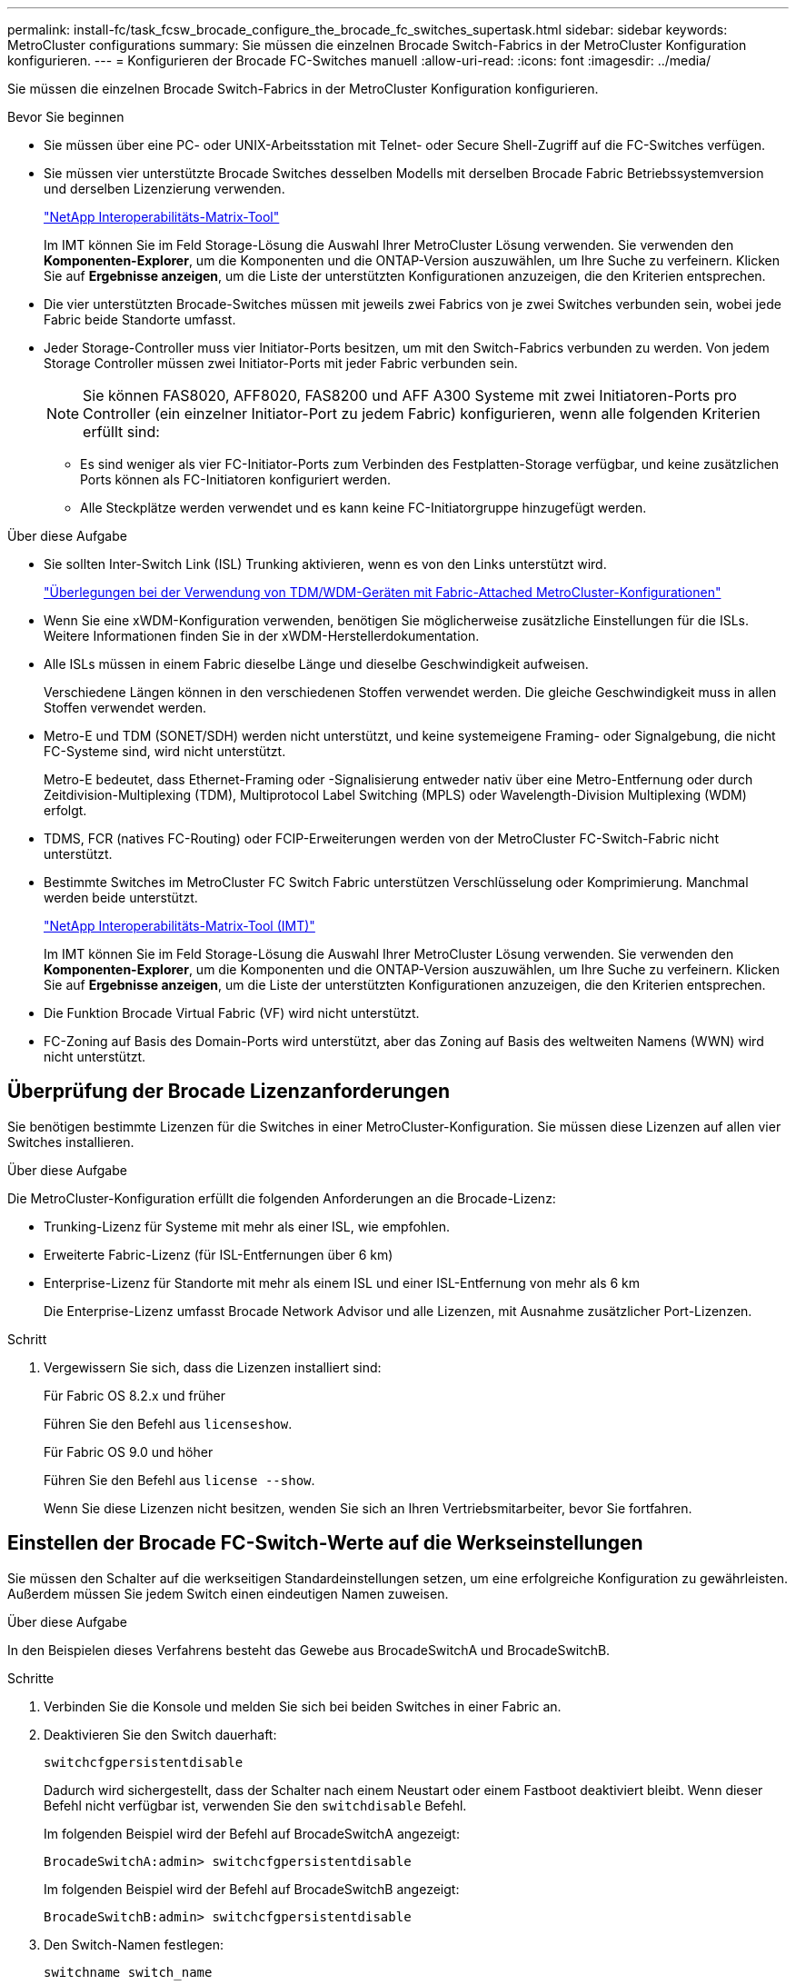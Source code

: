 ---
permalink: install-fc/task_fcsw_brocade_configure_the_brocade_fc_switches_supertask.html 
sidebar: sidebar 
keywords: MetroCluster configurations 
summary: Sie müssen die einzelnen Brocade Switch-Fabrics in der MetroCluster Konfiguration konfigurieren. 
---
= Konfigurieren der Brocade FC-Switches manuell
:allow-uri-read: 
:icons: font
:imagesdir: ../media/


[role="lead"]
Sie müssen die einzelnen Brocade Switch-Fabrics in der MetroCluster Konfiguration konfigurieren.

.Bevor Sie beginnen
* Sie müssen über eine PC- oder UNIX-Arbeitsstation mit Telnet- oder Secure Shell-Zugriff auf die FC-Switches verfügen.
* Sie müssen vier unterstützte Brocade Switches desselben Modells mit derselben Brocade Fabric Betriebssystemversion und derselben Lizenzierung verwenden.
+
https://mysupport.netapp.com/matrix["NetApp Interoperabilitäts-Matrix-Tool"]

+
Im IMT können Sie im Feld Storage-Lösung die Auswahl Ihrer MetroCluster Lösung verwenden. Sie verwenden den *Komponenten-Explorer*, um die Komponenten und die ONTAP-Version auszuwählen, um Ihre Suche zu verfeinern. Klicken Sie auf *Ergebnisse anzeigen*, um die Liste der unterstützten Konfigurationen anzuzeigen, die den Kriterien entsprechen.

* Die vier unterstützten Brocade-Switches müssen mit jeweils zwei Fabrics von je zwei Switches verbunden sein, wobei jede Fabric beide Standorte umfasst.
* Jeder Storage-Controller muss vier Initiator-Ports besitzen, um mit den Switch-Fabrics verbunden zu werden. Von jedem Storage Controller müssen zwei Initiator-Ports mit jeder Fabric verbunden sein.
+

NOTE: Sie können FAS8020, AFF8020, FAS8200 und AFF A300 Systeme mit zwei Initiatoren-Ports pro Controller (ein einzelner Initiator-Port zu jedem Fabric) konfigurieren, wenn alle folgenden Kriterien erfüllt sind:

+
** Es sind weniger als vier FC-Initiator-Ports zum Verbinden des Festplatten-Storage verfügbar, und keine zusätzlichen Ports können als FC-Initiatoren konfiguriert werden.
** Alle Steckplätze werden verwendet und es kann keine FC-Initiatorgruppe hinzugefügt werden.




.Über diese Aufgabe
* Sie sollten Inter-Switch Link (ISL) Trunking aktivieren, wenn es von den Links unterstützt wird.
+
link:concept_tdm_wdm.html["Überlegungen bei der Verwendung von TDM/WDM-Geräten mit Fabric-Attached MetroCluster-Konfigurationen"]

* Wenn Sie eine xWDM-Konfiguration verwenden, benötigen Sie möglicherweise zusätzliche Einstellungen für die ISLs. Weitere Informationen finden Sie in der xWDM-Herstellerdokumentation.
* Alle ISLs müssen in einem Fabric dieselbe Länge und dieselbe Geschwindigkeit aufweisen.
+
Verschiedene Längen können in den verschiedenen Stoffen verwendet werden. Die gleiche Geschwindigkeit muss in allen Stoffen verwendet werden.

* Metro-E und TDM (SONET/SDH) werden nicht unterstützt, und keine systemeigene Framing- oder Signalgebung, die nicht FC-Systeme sind, wird nicht unterstützt.
+
Metro-E bedeutet, dass Ethernet-Framing oder -Signalisierung entweder nativ über eine Metro-Entfernung oder durch Zeitdivision-Multiplexing (TDM), Multiprotocol Label Switching (MPLS) oder Wavelength-Division Multiplexing (WDM) erfolgt.

* TDMS, FCR (natives FC-Routing) oder FCIP-Erweiterungen werden von der MetroCluster FC-Switch-Fabric nicht unterstützt.
* Bestimmte Switches im MetroCluster FC Switch Fabric unterstützen Verschlüsselung oder Komprimierung. Manchmal werden beide unterstützt.
+
https://mysupport.netapp.com/matrix["NetApp Interoperabilitäts-Matrix-Tool (IMT)"]

+
Im IMT können Sie im Feld Storage-Lösung die Auswahl Ihrer MetroCluster Lösung verwenden. Sie verwenden den *Komponenten-Explorer*, um die Komponenten und die ONTAP-Version auszuwählen, um Ihre Suche zu verfeinern. Klicken Sie auf *Ergebnisse anzeigen*, um die Liste der unterstützten Konfigurationen anzuzeigen, die den Kriterien entsprechen.

* Die Funktion Brocade Virtual Fabric (VF) wird nicht unterstützt.
* FC-Zoning auf Basis des Domain-Ports wird unterstützt, aber das Zoning auf Basis des weltweiten Namens (WWN) wird nicht unterstützt.




== Überprüfung der Brocade Lizenzanforderungen

Sie benötigen bestimmte Lizenzen für die Switches in einer MetroCluster-Konfiguration. Sie müssen diese Lizenzen auf allen vier Switches installieren.

.Über diese Aufgabe
Die MetroCluster-Konfiguration erfüllt die folgenden Anforderungen an die Brocade-Lizenz:

* Trunking-Lizenz für Systeme mit mehr als einer ISL, wie empfohlen.
* Erweiterte Fabric-Lizenz (für ISL-Entfernungen über 6 km)
* Enterprise-Lizenz für Standorte mit mehr als einem ISL und einer ISL-Entfernung von mehr als 6 km
+
Die Enterprise-Lizenz umfasst Brocade Network Advisor und alle Lizenzen, mit Ausnahme zusätzlicher Port-Lizenzen.



.Schritt
. Vergewissern Sie sich, dass die Lizenzen installiert sind:
+
[role="tabbed-block"]
====
.Für Fabric OS 8.2.x und früher
--
Führen Sie den Befehl aus `licenseshow`.

--
.Für Fabric OS 9.0 und höher
--
Führen Sie den Befehl aus `license --show`.

--
====
+
Wenn Sie diese Lizenzen nicht besitzen, wenden Sie sich an Ihren Vertriebsmitarbeiter, bevor Sie fortfahren.





== Einstellen der Brocade FC-Switch-Werte auf die Werkseinstellungen

Sie müssen den Schalter auf die werkseitigen Standardeinstellungen setzen, um eine erfolgreiche Konfiguration zu gewährleisten. Außerdem müssen Sie jedem Switch einen eindeutigen Namen zuweisen.

.Über diese Aufgabe
In den Beispielen dieses Verfahrens besteht das Gewebe aus BrocadeSwitchA und BrocadeSwitchB.

.Schritte
. Verbinden Sie die Konsole und melden Sie sich bei beiden Switches in einer Fabric an.
. Deaktivieren Sie den Switch dauerhaft:
+
`switchcfgpersistentdisable`

+
Dadurch wird sichergestellt, dass der Schalter nach einem Neustart oder einem Fastboot deaktiviert bleibt. Wenn dieser Befehl nicht verfügbar ist, verwenden Sie den `switchdisable` Befehl.

+
Im folgenden Beispiel wird der Befehl auf BrocadeSwitchA angezeigt:

+
[listing]
----
BrocadeSwitchA:admin> switchcfgpersistentdisable
----
+
Im folgenden Beispiel wird der Befehl auf BrocadeSwitchB angezeigt:

+
[listing]
----
BrocadeSwitchB:admin> switchcfgpersistentdisable
----
. Den Switch-Namen festlegen:
+
`switchname switch_name`

+
Die Schalter sollten jeweils einen eindeutigen Namen haben. Nach Festlegen des Namens ändert sich die Eingabeaufforderung entsprechend.

+
Im folgenden Beispiel wird der Befehl auf BrocadeSwitchA angezeigt:

+
[listing]
----
BrocadeSwitchA:admin> switchname "FC_switch_A_1"
FC_switch_A_1:admin>
----
+
Im folgenden Beispiel wird der Befehl auf BrocadeSwitchB angezeigt:

+
[listing]
----
BrocadeSwitchB:admin> switchname "FC_Switch_B_1"
FC_switch_B_1:admin>
----
. Legen Sie für alle Ports die Standardwerte fest:
+
`portcfgdefault`

+
Dies muss für alle Ports auf dem Switch durchgeführt werden.

+
Im folgenden Beispiel werden die Befehle an FC_Switch_A_1 angezeigt:

+
[listing]
----
FC_switch_A_1:admin> portcfgdefault 0
FC_switch_A_1:admin> portcfgdefault 1
...
FC_switch_A_1:admin> portcfgdefault 39
----
+
Im folgenden Beispiel werden die Befehle an FC_Switch_B_1 angezeigt:

+
[listing]
----
FC_switch_B_1:admin> portcfgdefault 0
FC_switch_B_1:admin> portcfgdefault 1
...
FC_switch_B_1:admin> portcfgdefault 39
----
. Löschen Sie die Zoning-Informationen:
+
`cfgdisable`

+
`cfgclear`

+
`cfgsave`

+
Im folgenden Beispiel werden die Befehle an FC_Switch_A_1 angezeigt:

+
[listing]
----
FC_switch_A_1:admin> cfgdisable
FC_switch_A_1:admin> cfgclear
FC_switch_A_1:admin> cfgsave
----
+
Im folgenden Beispiel werden die Befehle an FC_Switch_B_1 angezeigt:

+
[listing]
----
FC_switch_B_1:admin> cfgdisable
FC_switch_B_1:admin> cfgclear
FC_switch_B_1:admin> cfgsave
----
. Legen Sie die allgemeinen Switch-Einstellungen auf Standard fest:
+
`configdefault`

+
Im folgenden Beispiel wird der Befehl an FC_Switch_A_1 angezeigt:

+
[listing]
----
FC_switch_A_1:admin> configdefault
----
+
Im folgenden Beispiel wird der Befehl an FC_Switch_B_1 angezeigt:

+
[listing]
----
FC_switch_B_1:admin> configdefault
----
. Legen Sie für alle Ports den nicht-Trunking-Modus fest:
+
`switchcfgtrunk 0`

+
Im folgenden Beispiel wird der Befehl an FC_Switch_A_1 angezeigt:

+
[listing]
----
FC_switch_A_1:admin> switchcfgtrunk 0
----
+
Im folgenden Beispiel wird der Befehl an FC_Switch_B_1 angezeigt:

+
[listing]
----
FC_switch_B_1:admin> switchcfgtrunk 0
----
. Deaktivieren Sie bei Brocade 6510 Switches die Funktion Brocade Virtual Fabrics (VF):
+
`fosconfig options`

+
Im folgenden Beispiel wird der Befehl an FC_Switch_A_1 angezeigt:

+
[listing]
----
FC_switch_A_1:admin> fosconfig --disable vf
----
+
Im folgenden Beispiel wird der Befehl an FC_Switch_B_1 angezeigt:

+
[listing]
----
FC_switch_B_1:admin> fosconfig --disable vf
----
. Löschen Sie die Administrator-Domänenkonfiguration (AD):
+
Im folgenden Beispiel werden die Befehle an FC_Switch_A_1 angezeigt:

+
[listing]
----
FC_switch_A_1:> defzone --noaccess
FC_switch_A_1:> cfgsave
FC_switch_A_1:> exit
----
+
Im folgenden Beispiel werden die Befehle an FC_Switch_B_1 angezeigt:

+
[listing]
----
FC_switch_A_1:> defzone --noaccess
FC_switch_A_1:> cfgsave
FC_switch_A_1:> exit
----
. Starten Sie den Switch neu:
+
`reboot`

+
Im folgenden Beispiel wird der Befehl an FC_Switch_A_1 angezeigt:

+
[listing]
----
FC_switch_A_1:admin> reboot
----
+
Im folgenden Beispiel wird der Befehl an FC_Switch_B_1 angezeigt:

+
[listing]
----
FC_switch_B_1:admin> reboot
----




== Konfigurieren der grundlegenden Switch-Einstellungen

Für Brocade Switches müssen Sie die globalen Grundeinstellungen, einschließlich der Domänen-ID, konfigurieren.

.Über diese Aufgabe
Diese Aufgabe enthält Schritte, die auf jedem Switch an beiden MetroCluster-Standorten ausgeführt werden müssen.

In diesem Verfahren legen Sie die eindeutige Domänen-ID für jeden Switch fest, wie im folgenden Beispiel dargestellt. Im Beispiel bilden die Domänen-IDs 5 und 7 Fabric_1 und die Domänen-IDs 6 und 8 Form Fabric_2.

* FC_Switch_A_1 ist der Domänen-ID 5 zugewiesen
* FC_Switch_A_2 ist der Domänen-ID 6 zugewiesen
* FC_Switch_B_1 ist der Domänen-ID 7 zugewiesen
* FC_Switch_B_2 ist der Domänen-ID 8 zugewiesen


.Schritte
. Konfigurationsmodus aufrufen:
+
`configure`

. Gehen Sie die Eingabeaufforderungen durch:
+
.. Legen Sie die Domänen-ID für den Switch fest.
.. Drücken Sie als Antwort auf die Eingabeaufforderungen *Enter*, bis Sie auf "RDP-Polling-Zyklus" gelangen, und setzen Sie diesen Wert dann auf `0` So deaktivieren Sie die Abfrage.
.. Drücken Sie *Enter*, bis Sie zur Switch-Eingabeaufforderung zurückkehren.
+
[listing]
----
FC_switch_A_1:admin> configure
Fabric parameters = y
Domain_id = 5
.
.

RSCN Transmission Mode [yes, y, no, no: [no] y

End-device RSCN Transmission Mode
 (0 = RSCN with single PID, 1 = RSCN with multiple PIDs, 2 = Fabric RSCN): (0..2) [1]
Domain RSCN To End-device for switch IP address or name change
 (0 = disabled, 1 = enabled): (0..1) [0] 1

.
.
RDP Polling Cycle(hours)[0 = Disable Polling]: (0..24) [1] 0
----


. Wenn Sie zwei oder mehr ISLs pro Fabric verwenden, können Sie entweder in-Order Delivery (IOD) von Frames oder Out-of-Order (OOD) Lieferung von Frames konfigurieren.
+

NOTE: Die Standard-IOD-Einstellungen werden empfohlen. Sie sollten OOD nur bei Bedarf konfigurieren.

+
link:concept_prepare_for_the_mcc_installation.html["Überlegungen bei der Verwendung von TDM/WDM-Geräten mit Fabric-Attached MetroCluster-Konfigurationen"]

+
.. Zur Konfiguration von IOD der Frames müssen die folgenden Schritte auf jeder Switch-Fabric durchgeführt werden:
+
... IOD aktivieren:
+
`iodset`

... Setzen Sie die Advanced Performance Tuning-Richtlinie (APT) auf 1:
+
`aptpolicy 1`

... Deaktivieren der DLS (Dynamic Load Sharing):
+
`dlsreset`

... Überprüfen Sie die IOD-Einstellungen mithilfe des `iodshow`, `aptpolicy`, und `dlsshow` Befehle.
+
Geben Sie beispielsweise die folgenden Befehle an FC_Switch_A_1 aus:

+
[listing]
----
FC_switch_A_1:admin> iodshow
    IOD is set

    FC_switch_A_1:admin> aptpolicy
    Current Policy: 1 0(ap)

    3 0(ap) : Default Policy
    1: Port Based Routing Policy
    3: Exchange Based Routing Policy
         0: AP Shared Link Policy
         1: AP Dedicated Link Policy
    command aptpolicy completed

    FC_switch_A_1:admin> dlsshow
    DLS is not set
----
... Wiederholen Sie diese Schritte auf der zweiten Switch Fabric.


.. Die folgenden Schritte müssen auf jeder Switch-Fabric ausgeführt werden, um OOD von Frames zu konfigurieren:
+
... OOD aktivieren:
+
`iodreset`

... Setzen Sie die Advanced Performance Tuning-Richtlinie (APT) auf 3:
+
`aptpolicy 3`

... Deaktivieren der DLS (Dynamic Load Sharing):
+
`dlsreset`

... Überprüfen Sie die OOD-Einstellungen:
+
`iodshow`

+
`aptpolicy`

+
`dlsshow`

+
Geben Sie beispielsweise die folgenden Befehle an FC_Switch_A_1 aus:

+
[listing]
----
FC_switch_A_1:admin> iodshow
    IOD is not set

    FC_switch_A_1:admin> aptpolicy
    Current Policy: 3 0(ap)
    3 0(ap) : Default Policy
    1: Port Based Routing Policy
    3: Exchange Based Routing Policy
    0: AP Shared Link Policy
    1: AP Dedicated Link Policy
    command aptpolicy completed


    FC_switch_A_1:admin> dlsshow
    DLS is set by default with current routing policy
----
... Wiederholen Sie diese Schritte auf der zweiten Switch Fabric.
+

NOTE: Bei der Konfiguration von ONTAP auf den Controller-Modulen muss OOD explizit auf jedem Controller-Modul in der MetroCluster-Konfiguration konfiguriert sein.

+
https://docs.netapp.com/us-en/ontap-metrocluster/install-fc/concept_configure_the_mcc_software_in_ontap.html#configuring-in-order-delivery-or-out-of-order-delivery-of-frames-on-ontap-software["Konfigurieren von in-Order-Lieferung oder Lieferung von Frames auf ONTAP Software außerhalb der Reihenfolge"]





. Vergewissern Sie sich, dass der Switch die dynamische Port-Lizenzmethode verwendet.
+
.. Führen Sie den Lizenzbefehl aus:
+
[role="tabbed-block"]
====
.Für Fabric OS 8.2.x und früher
--
Führen Sie den Befehl aus `licenseport --show`.

--
.Für Fabric OS 9.0 und höher
--
Führen Sie den Befehl aus `license --show -port`.

--
====
+
[listing]
----
FC_switch_A_1:admin> license --show -port
24 ports are available in this switch
Full POD license is installed
Dynamic POD method is in use
----
+

NOTE: Brocade FabricPool Versionen vor 8.0 führen die folgenden Befehle als Administrator und Version 8.0 aus und führen sie später als „root“ aus.

.. Aktivieren Sie den Root-Benutzer.
+
Wenn der Root-Benutzer bereits von Brocade deaktiviert ist, aktivieren Sie den Root-Benutzer wie im folgenden Beispiel dargestellt:

+
[listing]
----
FC_switch_A_1:admin> userconfig --change root -e yes
FC_switch_A_1:admin> rootaccess --set consoleonly
----
.. Führen Sie den Lizenzbefehl aus:
+
`license --show -port`

+
[listing]
----
FC_switch_A_1:root> license --show -port
24 ports are available in this switch
Full POD license is installed
Dynamic POD method is in use
----
.. Wenn Sie Fabric OS 8.2.x und eine frühere Version verwenden, müssen Sie die Lizenzmethode in „dynamisch“ ändern:
+
`licenseport --method dynamic`

+
[listing]
----
FC_switch_A_1:admin> licenseport --method dynamic
The POD method has been changed to dynamic.
Please reboot the switch now for this change to take effect
----
+

NOTE: In Fabric OS 9.0 und höher ist die Lizenzmethode standardmäßig dynamisch. Die statische Lizenzmethode wird nicht unterstützt.



. Aktivieren Sie Trap für T11-FC-ZONE-SERVER-MIB für die erfolgreiche Integritätsüberwachung der Switches in ONTAP:
+
.. Aktivieren Sie die T11-FC-ZONE-SERVER-MIB:
+
`snmpconfig --set mibCapability -mib_name T11-FC-ZONE-SERVER-MIB -bitmask 0x3f`

.. Aktivieren Sie den T11-FC-ZONE-SERVER-MIB-Trap:
+
`snmpconfig --enable mibcapability -mib_name SW-MIB -trap_name swZoneConfigChangeTrap`

.. Wiederholen Sie die vorherigen Schritte auf der zweiten Switch Fabric.


. *Optional*: Wenn Sie die Community-Zeichenkette auf einen anderen Wert als „öffentlich“ setzen, müssen Sie die ONTAP Health Monitore mit der von Ihnen angegebenen Community-Zeichenfolge konfigurieren:
+
.. Vorhandene Community-Zeichenfolge ändern:
+
`snmpconfig --set snmpv1`

.. Drücken Sie *Enter*, bis der Text „Community (ro): [Public]“ angezeigt wird.
.. Geben Sie die gewünschte Community-Zeichenfolge ein.
+
Am FC_Switch_A_1:

+
[listing]
----
FC_switch_A_1:admin> snmpconfig --set snmpv1
SNMP community and trap recipient configuration:
Community (rw): [Secret C0de]
Trap Recipient's IP address : [0.0.0.0]
Community (rw): [OrigEquipMfr]
Trap Recipient's IP address : [0.0.0.0]
Community (rw): [private]
Trap Recipient's IP address : [0.0.0.0]
Community (ro): [public] mcchm     <<<<<< change the community string to the desired value,
Trap Recipient's IP address : [0.0.0.0]    in this example it is set to "mcchm"
Community (ro): [common]
Trap Recipient's IP address : [0.0.0.0]
Community (ro): [FibreChannel]
Trap Recipient's IP address : [0.0.0.0]
Committing configuration.....done.
FC_switch_A_1:admin>
----
+
Am FC_Switch_B_1:

+
[listing]
----
FC_switch_B_1:admin> snmpconfig --set snmpv1
SNMP community and trap recipient configuration:
Community (rw): [Secret C0de]
Trap Recipient's IP address : [0.0.0.0]
Community (rw): [OrigEquipMfr]
Trap Recipient's IP address : [0.0.0.0]
Community (rw): [private]
Trap Recipient's IP address : [0.0.0.0]
Community (ro): [public] mcchm      <<<<<< change the community string to the desired value,
Trap Recipient's IP address : [0.0.0.0]     in this example it is set to "mcchm"
Community (ro): [common]
Trap Recipient's IP address : [0.0.0.0]
Community (ro): [FibreChannel]
Trap Recipient's IP address : [0.0.0.0]
Committing configuration.....done.
FC_switch_B_1:admin>
----


. Starten Sie den Switch neu:
+
`reboot`

+
Am FC_Switch_A_1:

+
[listing]
----
FC_switch_A_1:admin> reboot
----
+
Am FC_Switch_B_1:

+
[listing]
----
FC_switch_B_1:admin> reboot
----
. Dauerhaft aktivieren Sie den Switch:
+
`switchcfgpersistentenable`

+
Am FC_Switch_A_1:

+
[listing]
----
FC_switch_A_1:admin> switchcfgpersistentenable
----
+
Am FC_Switch_B_1:

+
[listing]
----
FC_switch_B_1:admin> switchcfgpersistentenable
----




== Konfigurieren der grundlegenden Switch-Einstellungen bei einem Brocade DCX 8510-8 Switch

Für Brocade Switches müssen Sie die globalen Grundeinstellungen, einschließlich der Domänen-ID, konfigurieren.

.Über diese Aufgabe
Sie müssen die einzelnen Schritte auf jedem Switch an beiden MetroCluster Standorten durchführen. In diesem Verfahren legen Sie die Domänen-ID für jeden Switch fest, wie in den folgenden Beispielen dargestellt:

* FC_Switch_A_1 ist der Domänen-ID 5 zugewiesen
* FC_Switch_A_2 ist der Domänen-ID 6 zugewiesen
* FC_Switch_B_1 ist der Domänen-ID 7 zugewiesen
* FC_Switch_B_2 ist der Domänen-ID 8 zugewiesen


Im vorherigen Beispiel bilden die Domänen-IDs 5 und 7 Fabric_1 sowie die Domänen-IDs 6 und 8 Form Fabric_2.


NOTE: Mit diesem Verfahren können Sie die Switches auch konfigurieren, wenn Sie nur einen DCX 8510-8-Switch pro Standort verwenden.

Mit diesem Verfahren sollten Sie auf jedem Brocade DCX 8510-8 Switch zwei logische Switches erstellen. Die beiden logischen Switches, die auf beiden Brocade DCX8510-8 Switches erstellt wurden, bilden wie in den folgenden Beispielen dargestellt zwei logische Fabrics:

* LOGISCHE STRUKTUR 1: Switch 1/Blade1 und Switch 2 Blade 1
* LOGISCHES GEWEBE 2: Switch1/Blade2 und Switch 2 Blade 2


.Schritte
. Wechseln Sie in den Befehlsmodus:
+
`configure`

. Gehen Sie die Eingabeaufforderungen durch:
+
.. Legen Sie die Domänen-ID für den Switch fest.
.. Wählen Sie weiter *Enter*, bis Sie auf "RDP-Polling Cycle" gelangen, und setzen Sie dann den Wert auf `0` So deaktivieren Sie die Abfrage.
.. Wählen Sie *Enter*, bis Sie zur Switch-Eingabeaufforderung zurückkehren.
+
[listing]
----
FC_switch_A_1:admin> configure
Fabric parameters = y
Domain_id = `5


RDP Polling Cycle(hours)[0 = Disable Polling]: (0..24) [1] 0
`
----


. Wiederholen Sie diese Schritte bei allen Schaltern in Fabric_1 und Fabric_2.
. Konfigurieren Sie die virtuellen Fabrics.
+
.. Aktivieren Sie virtuelle Fabrics auf dem Switch:
+
`fosconfig --enablevf`

.. Konfigurieren Sie das System so, dass es auf allen logischen Switches dieselbe Basiskonfiguration verwendet:
+
`configurechassis`

+
Das folgende Beispiel zeigt die Ausgabe für das `configurechassis` Befehl:

+
[listing]
----
System (yes, y, no, n): [no] n
cfgload attributes (yes, y, no, n): [no] n
Custom attributes (yes, y, no, n): [no] y
Config Index (0 to ignore): (0..1000) [3]:
----


. Logischen Switch erstellen und konfigurieren:
+
`scfg --create fabricID`

. Fügen Sie alle Ports von einem Blade zur virtuellen Fabric hinzu:
+
`lscfg --config fabricID -slot slot -port lowest-port - highest-port`

+

NOTE: Die Blades bilden eine logische Struktur (z.B. Switch 1 Blade 1 und Switch 3 Blade 1) müssen dieselbe Fabric-ID haben.

+
[listing]
----
setcontext fabricid
switchdisable
configure
<configure the switch per the above settings>
switchname unique switch name
switchenable
----


.Verwandte Informationen
link:concept_prepare_for_the_mcc_installation.html["Anforderungen für die Verwendung eines Brocade DCX 8510-8 Switches"]



== Konfigurieren von E-Ports an Brocade FC Switches über FC-Ports

Für Brocade Switches, auf denen die Inter-Switch-Links (ISL) über FC-Ports konfiguriert sind, müssen Sie die Switch-Ports an jedem Switch-Fabric mit ISL konfigurieren. Diese ISL-Ports werden auch als E-Ports bezeichnet.

.Bevor Sie beginnen
* Alle ISLs in einer FC Switch Fabric müssen mit derselben Geschwindigkeit und Entfernung konfiguriert sein.
* Die Kombination aus Switch-Port und Small Form-Factor Pluggable (SFP) muss die Geschwindigkeit unterstützen.
* Die unterstützte ISL-Entfernung hängt vom FC-Switch-Modell ab.
+
https://mysupport.netapp.com/matrix["NetApp Interoperabilitäts-Matrix-Tool"]

+
Im IMT können Sie im Feld Storage-Lösung die Auswahl Ihrer MetroCluster Lösung verwenden. Sie verwenden den *Komponenten-Explorer*, um die Komponenten und die ONTAP-Version auszuwählen, um Ihre Suche zu verfeinern. Klicken Sie auf *Ergebnisse anzeigen*, um die Liste der unterstützten Konfigurationen anzuzeigen, die den Kriterien entsprechen.

* Der ISL-Link muss über eine dedizierte Lambda verfügen, und der Link muss von Brocade für die Entfernung, den Switch-Typ und das Fabric-Betriebssystem (FOS) unterstützt werden.


.Über diese Aufgabe
Sie dürfen die L0-Einstellung nicht verwenden, wenn Sie die ausgeben `portCfgLongDistance` Befehl. Stattdessen sollten Sie die EINSTELLUNG LE oder LS verwenden, um die Entfernung auf den Brocade-Switches mit einer Mindestentfernungsstufe VON LE zu konfigurieren.

Sie dürfen die LD-Einstellung nicht verwenden, wenn Sie die ausgeben `portCfgLongDistance` Befehl beim Arbeiten mit xWDM/TDM-Geräten. Verwenden Sie stattdessen die EINSTELLUNG LE oder LS, um die Entfernung der Brocade-Switches zu konfigurieren.

Diese Aufgabe müssen Sie für jede FC-Switch-Fabric durchführen.

In den folgenden Tabellen werden die ISL-Ports für verschiedene Switches und verschiedene ISLs in einer Konfiguration mit ONTAP 9.1 oder 9.2 angezeigt. Die in diesem Abschnitt gezeigten Beispiele gelten für einen Brocade 6505-Switch. Sie sollten die Beispiele ändern, um Ports zu verwenden, die für den Switch-Typ gelten.

Wenn Ihre Konfiguration ONTAP 9.0 oder eine frühere Version ausführt, lesen Sie den link:concept_port_assignments_for_fc_switches_when_using_ontap_9_0.html["Port-Zuweisungen für FC-Switches bei Verwendung von ONTAP 9.0"].

Sie müssen die erforderliche Anzahl von ISLs für Ihre Konfiguration verwenden.

|===


| Switch-Modell | ISL-Port | Switch-Port 


.4+| Brocade 6520 | ISL-Port 1 | 23 


| ISL-Port 2 | 47 


| ISL-Port 3 | 71 


| ISL-Port 4 | 95 


.4+| Brocade 6505 | ISL-Port 1 | 20 


| ISL-Port 2 | 21 


| ISL-Port 3 | 22 


| ISL-Port 4 | 23 


.8+| Brocade 6510 und Brocade DCX 8510-8 | ISL-Port 1 | 40 


| ISL-Port 2 | 41 


| ISL-Port 3 | 42 


| ISL-Port 4 | 43 


| ISL-Port 5 | 44 


| ISL-Port 6 | 45 


| ISL-Port 7 | 46 


| ISL-Port 8 | 47 


.6+| Brocade 7810  a| 
ISL-Port 1
 a| 
ge2 (10 Gbit/s)



 a| 
ISL-Port 2
 a| 
ge3 (10 Gbit/s)



 a| 
ISL-Port 3
 a| 
ge4 (10 Gbit/s)



 a| 
ISL-Port 4
 a| 
Ge5 (10 Gbit/s)



 a| 
ISL-Port 5
 a| 
ge6 (10 Gbit/s)



 a| 
ISL-Port 6
 a| 
Ge7 (10 Gbit/s)



.4+| Brocade 7840 *Hinweis:* der Brocade 7840 Switch unterstützt entweder zwei VE-Ports mit 40 Gbit/s oder bis zu vier VE-Ports mit 10 Gbit/s pro Switch zur Erstellung von FCIP-ISLs.  a| 
ISL-Port 1
 a| 
ge0 (40 Gbit/s) oder ge2 (10 Gbit/s)



 a| 
ISL-Port 2
 a| 
ge1 (40 Gbit/s) oder ge3 (10 Gbit/s)



 a| 
ISL-Port 3
 a| 
ge10 (10 Gbit/s)



 a| 
ISL-Port 4
 a| 
Ge11 (10 Gbit/s)



.4+| Brocade G610  a| 
ISL-Port 1
 a| 
20



 a| 
ISL-Port 2
 a| 
21



 a| 
ISL-Port 3
 a| 
22



 a| 
ISL-Port 4
 a| 
23



.7+| BROCADE G620, G620-1, G630, G630-1, G720  a| 
ISL-Port 1
 a| 
40



 a| 
ISL-Port 2
 a| 
41



 a| 
ISL-Port 3
 a| 
42



 a| 
ISL-Port 4
 a| 
43



 a| 
ISL-Port 5
 a| 
44



 a| 
ISL-Port 6
 a| 
45



 a| 
ISL-Port 7
 a| 
46

|===
.Schritte
. [[ste1_brocade_config]] Konfigurieren der Portgeschwindigkeit:
+
`portcfgspeed port-numberspeed`

+
Sie müssen die höchste gemeinsame Geschwindigkeit verwenden, die von den Komponenten im Pfad unterstützt wird.

+
Im folgenden Beispiel sind zwei ISLs für jede Fabric verfügbar:

+
[listing]
----
FC_switch_A_1:admin> portcfgspeed 20 16
FC_switch_A_1:admin> portcfgspeed 21 16

FC_switch_B_1:admin> portcfgspeed 20 16
FC_switch_B_1:admin> portcfgspeed 21 16
----
. Konfigurieren Sie den Trunking-Modus für jede ISL:
+
`portcfgtrunkport port-number`

+
** Wenn Sie die ISLs für Trunking (IOD) konfigurieren, stellen Sie die Port-numberport-Nummer von portcfgTrunk auf 1 ein, wie im folgenden Beispiel dargestellt:
+
[listing]
----
FC_switch_A_1:admin> portcfgtrunkport 20 1
FC_switch_A_1:admin> portcfgtrunkport 21 1
FC_switch_B_1:admin> portcfgtrunkport 20 1
FC_switch_B_1:admin> portcfgtrunkport 21 1
----
** Wenn Sie die ISL for Trunking (OOD) nicht konfigurieren möchten, setzen Sie die Portcfgtrunkport-Nummer auf 0, wie im folgenden Beispiel dargestellt:
+
[listing]
----
FC_switch_A_1:admin> portcfgtrunkport 20 0
FC_switch_A_1:admin> portcfgtrunkport 21 0
FC_switch_B_1:admin> portcfgtrunkport 20 0
FC_switch_B_1:admin> portcfgtrunkport 21 0
----


. QoS-Datenverkehr für jeden ISL-Port aktivieren:
+
`portcfgqos --enable port-number`

+
Im folgenden Beispiel gibt es zwei ISLs pro Switch Fabric:

+
[listing]
----
FC_switch_A_1:admin> portcfgqos --enable 20
FC_switch_A_1:admin> portcfgqos --enable 21

FC_switch_B_1:admin> portcfgqos --enable 20
FC_switch_B_1:admin> portcfgqos --enable 21
----
. Überprüfen Sie die Einstellungen:
+
`portCfgShow command`

+
Das folgende Beispiel zeigt die Ausgabe für eine Konfiguration, die zwei mit Port 20 und Port 21 verkabelte ISLs verwendet. Die Einstellung für den Trunk-Port sollte FÜR IOD und OOD AUS aktiviert sein:

+
[listing]
----

Ports of Slot 0   12  13   14 15    16  17  18  19   20  21 22  23    24  25  26  27
----------------+---+---+---+---+-----+---+---+---+----+---+---+---+-----+---+---+---
Speed             AN  AN  AN  AN    AN  AN  8G  AN   AN  AN  16G  16G    AN  AN  AN  AN
Fill Word         0   0   0   0     0   0   3   0    0   0   3   3     3   0   0   0
AL_PA Offset 13   ..  ..  ..  ..    ..  ..  ..  ..   ..  ..  ..  ..    ..  ..  ..  ..
Trunk Port        ..  ..  ..  ..    ..  ..  ..  ..   ON  ON  ..  ..    ..  ..  ..  ..
Long Distance     ..  ..  ..  ..    ..  ..  ..  ..   ..  ..  ..  ..    ..  ..  ..  ..
VC Link Init      ..  ..  ..  ..    ..  ..  ..  ..   ..  ..  ..  ..    ..  ..  ..  ..
Locked L_Port     ..  ..  ..  ..    ..  ..  ..  ..   ..  ..  ..  ..    ..  ..  ..  ..
Locked G_Port     ..  ..  ..  ..    ..  ..  ..  ..   ..  ..  ..  ..    ..  ..  ..  ..
Disabled E_Port   ..  ..  ..  ..    ..  ..  ..  ..   ..  ..  ..  ..    ..  ..  ..  ..
Locked E_Port     ..  ..  ..  ..    ..  ..  ..  ..   ..  ..  ..  ..    ..  ..  ..  ..
ISL R_RDY Mode    ..  ..  ..  ..    ..  ..  ..  ..   ..  ..  ..  ..    ..  ..  ..  ..
RSCN Suppressed   ..  ..  ..  ..    ..  ..  ..  ..   ..  ..  ..  ..    ..  ..  ..  ..
Persistent Disable..  ..  ..  ..    ..  ..  ..  ..   ..  ..  ..  ..    ..  ..  ..  ..
LOS TOV enable    ..  ..  ..  ..    ..  ..  ..  ..   ..  ..  ..  ..    ..  ..  ..  ..
NPIV capability   ON  ON  ON  ON    ON  ON  ON  ON   ON  ON  ON  ON    ON  ON  ON  ON
NPIV PP Limit    126 126 126 126   126 126 126 126  126 126 126 126   126 126 126 126
QOS E_Port        AE  AE  AE  AE    AE  AE  AE  AE   AE  AE  AE  AE    AE  AE  AE  AE
Mirror Port       ..  ..  ..  ..    ..  ..  ..  ..   ..  ..  ..  ..    ..  ..  ..  ..
Rate Limit        ..  ..  ..  ..    ..  ..  ..  ..   ..  ..  ..  ..    ..  ..  ..  ..
Credit Recovery   ON  ON  ON  ON    ON  ON  ON  ON   ON  ON  ON  ON    ON  ON  ON  ON
Fport Buffers     ..  ..  ..  ..    ..  ..  ..  ..   ..  ..  ..  ..    ..  ..  ..  ..
Port Auto Disable ..  ..  ..  ..    ..  ..  ..  ..   ..  ..  ..  ..    ..  ..  ..  ..
CSCTL mode        ..  ..  ..  ..    ..  ..  ..  ..   ..  ..  ..  ..    ..  ..  ..  ..

Fault Delay       0  0  0  0    0  0  0  0   0  0  0  0    0  0  0  0
----
. Berechnen der ISL-Entfernung.
+
Aufgrund des Verhaltens von FC-VI muss die Entfernung auf das 1.5-fache der realen Entfernung mit einer Mindestentfernung von 10 km (über DIE LE-Entfernungsebene) eingestellt werden.

+
Der Abstand für die ISL wird wie folgt berechnet, gerundet auf den nächsten vollen Kilometer:

+
1.5 × Real_distance = Entfernung

+
Wenn die Entfernung 3 km beträgt, dann 1.5 × 3 km = 4.5 km Dies ist weniger als 10 km, daher muss die ISL auf DIE LE-Distanzebene eingestellt werden.

+
Wenn die Entfernung 20 km beträgt, dann 1.5 × 20 km = 30 km Die ISL muss auf 30 km eingestellt sein und die LS-Abstandsebene verwenden.

. Legen Sie die Entfernung an jedem ISL-Port fest:
+
`portcfglongdistance _portdistance-level_ vc_link_init _distance_`

+
A `vc_link_init` Der Wert von `1` Verwendet das ARB-Füllwort (Standard). Der Wert von `0` Nutzt DEN LEERLAUF. Der erforderliche Wert hängt von der verwendeten Verbindung ab. Für jeden ISL-Port müssen die Befehle wiederholt werden.

+
Bei einer ISL-Entfernung von 3 km, wie im Beispiel im vorherigen Schritt angegeben, beträgt die Einstellung 4.5 km mit der Standardeinstellung `vc_link_init` Der Wert von `1`. Da die Einstellung von 4.5 km weniger als 10 km beträgt, muss der Hafen auf DIE LE-Distanzebene eingestellt werden:

+
[listing]
----
FC_switch_A_1:admin> portcfglongdistance 20 LE 1

FC_switch_B_1:admin> portcfglongdistance 20 LE 1
----
+
Bei einer ISL-Entfernung von 20 km, wie im Beispiel im vorherigen Schritt angegeben, beträgt die Einstellung 30 km mit dem Standardwert vc_Link_init `1`:

+
[listing]
----
FC_switch_A_1:admin> portcfglongdistance 20 LS 1 -distance 30

FC_switch_B_1:admin> portcfglongdistance 20 LS 1 -distance 30
----
. Überprüfen Sie die Distanzeinstellung:
+
`portbuffershow`

+
Eine Entfernung von LE erscheint als 10 km

+
Das folgende Beispiel zeigt die Ausgabe für eine Konfiguration, die ISLs an Port 20 und Port 21 verwendet:

+
[listing]
----
FC_switch_A_1:admin> portbuffershow

User  Port     Lx      Max/Resv    Buffer Needed    Link      Remaining
Port  Type    Mode     Buffers     Usage  Buffers   Distance  Buffers
----  ----    ----     -------     ------ -------   --------- ---------
...
 20     E      -          8         67      67       30km
 21     E      -          8         67      67       30km
...
 23            -          8          0      -        -        466
----
. Vergewissern Sie sich, dass beide Switches eine Struktur bilden:
+
`switchshow`

+
Das folgende Beispiel zeigt die Ausgabe für eine Konfiguration, die ISLs an Port 20 und Port 21 verwendet:

+
[listing]
----
FC_switch_A_1:admin> switchshow
switchName: FC_switch_A_1
switchType: 109.1
switchState:Online
switchMode: Native
switchRole: Subordinate
switchDomain:       5
switchId:   fffc01
switchWwn:  10:00:00:05:33:86:89:cb
zoning:             OFF
switchBeacon:       OFF

Index Port Address Media Speed State  Proto
===========================================
...
20   20  010C00   id    16G  Online FC  LE E-Port  10:00:00:05:33:8c:2e:9a "FC_switch_B_1" (downstream)(trunk master)
21   21  010D00   id    16G  Online FC  LE E-Port  (Trunk port, master is Port 20)
...

FC_switch_B_1:admin> switchshow
switchName: FC_switch_B_1
switchType: 109.1
switchState:Online
switchMode: Native
switchRole: Principal
switchDomain:       7
switchId:   fffc03
switchWwn:  10:00:00:05:33:8c:2e:9a
zoning:             OFF
switchBeacon:       OFF

Index Port Address Media Speed State Proto
==============================================
...
20   20  030C00   id    16G  Online  FC  LE E-Port  10:00:00:05:33:86:89:cb "FC_switch_A_1" (downstream)(Trunk master)
21   21  030D00   id    16G  Online  FC  LE E-Port  (Trunk port, master is Port 20)
...
----
. Bestätigen Sie die Konfiguration der Fabrics:
+
`fabricshow`

+
[listing]
----
FC_switch_A_1:admin> fabricshow
   Switch ID   Worldwide Name      Enet IP Addr FC IP Addr Name
-----------------------------------------------------------------
1: fffc01 10:00:00:05:33:86:89:cb 10.10.10.55  0.0.0.0    "FC_switch_A_1"
3: fffc03 10:00:00:05:33:8c:2e:9a 10.10.10.65  0.0.0.0   >"FC_switch_B_1"
----
+
[listing]
----
FC_switch_B_1:admin> fabricshow
   Switch ID   Worldwide Name     Enet IP Addr FC IP Addr   Name
----------------------------------------------------------------
1: fffc01 10:00:00:05:33:86:89:cb 10.10.10.55  0.0.0.0     "FC_switch_A_1"

3: fffc03 10:00:00:05:33:8c:2e:9a 10.10.10.65  0.0.0.0    >"FC_switch_B_1
----
. [[ste10_brocade_config]]Bestätigen Sie das Trunking der ISLs:
+
`trunkshow`

+
** Wenn Sie die ISLs für Trunking (IOD) konfigurieren, sollte die Ausgabe ähnlich wie die folgenden angezeigt werden:
+
[listing]
----
FC_switch_A_1:admin> trunkshow
 1: 20-> 20 10:00:00:05:33:ac:2b:13 3 deskew 15 MASTER
    21-> 21 10:00:00:05:33:8c:2e:9a 3 deskew 16
 FC_switch_B_1:admin> trunkshow
 1: 20-> 20 10:00:00:05:33:86:89:cb 3 deskew 15 MASTER
    21-> 21 10:00:00:05:33:86:89:cb 3 deskew 16
----
** Wenn Sie die ISLs für Trunking (OOD) nicht konfigurieren, sollte die Ausgabe ähnlich wie die folgenden angezeigt werden:
+
[listing]
----
FC_switch_A_1:admin> trunkshow
 1: 20-> 20 10:00:00:05:33:ac:2b:13 3 deskew 15 MASTER
 2: 21-> 21 10:00:00:05:33:8c:2e:9a 3 deskew 16 MASTER
FC_switch_B_1:admin> trunkshow
 1: 20-> 20 10:00:00:05:33:86:89:cb 3 deskew 15 MASTER
 2: 21-> 21 10:00:00:05:33:86:89:cb 3 deskew 16 MASTER
----


. Wiederholen <<step1_brocade_config,Schritt 1>> Bis <<step10_brocade_config,Schritt 10>> Für das zweite FC Switch Fabric.


.Verwandte Informationen
link:concept_port_assignments_for_fc_switches_when_using_ontap_9_1_and_later.html["Port-Zuweisungen für FC-Switches bei Verwendung von ONTAP 9.1 und höher"]



== Konfigurieren von 10 Gbps VE-Ports an Brocade FC 7840-Switches

Wenn Sie die 10-Gbit/s-VE-Ports (die FCIP verwenden) für ISLs verwenden, müssen Sie an jedem Port IP-Schnittstellen erstellen und FCIP-Tunnel und -Leitungen in jedem Tunnel konfigurieren.

.Über diese Aufgabe
Dieses Verfahren muss an jeder Switch-Fabric in der MetroCluster Konfiguration durchgeführt werden.

Die Beispiele in diesem Verfahren gehen davon aus, dass die beiden Brocade 7840-Switches die folgenden IP-Adressen haben:

* FC_Switch_A_1 ist lokal.
* FC_Switch_B_1 ist Remote.


.Schritte
. IP-Schnittstellenadressen für die 10-Gbit/s-Ports auf beiden Switches in der Fabric erstellen:
+
`portcfg ipif FC_switch1_namefirst_port_name create FC_switch1_IP_address netmask netmask_number vlan 2 mtu auto`

+
Mit dem folgenden Befehl werden ipif-Adressen an den Ports ge2.dp0 und ge3.dp0 von FC_Switch_A_1 erstellt:

+
[listing]
----
portcfg ipif  ge2.dp0 create  10.10.20.71 netmask 255.255.0.0 vlan 2 mtu auto
portcfg ipif  ge3.dp0 create  10.10.21.71 netmask 255.255.0.0 vlan 2 mtu auto
----
+
Mit dem folgenden Befehl werden ipif-Adressen an den Ports ge2.dp0 und ge3.dp0 von FC_Switch_B_1 erstellt:

+
[listing]
----
portcfg ipif  ge2.dp0 create  10.10.20.72 netmask 255.255.0.0 vlan 2 mtu auto
portcfg ipif  ge3.dp0 create  10.10.21.72 netmask 255.255.0.0 vlan 2 mtu auto
----
. Überprüfen Sie, ob die ipif-Adressen auf beiden Switches erfolgreich erstellt wurden:
+
`portshow ipif all`

+
Mit dem folgenden Befehl werden die ipif-Adressen auf Switch FC_Switch_A_1 angezeigt:

+
[listing]
----
FC_switch_A_1:root> portshow ipif all

 Port         IP Address                     / Pfx  MTU   VLAN  Flags
--------------------------------------------------------------------------------
 ge2.dp0      10.10.20.71                    / 24   AUTO  2     U R M I
 ge3.dp0      10.10.21.71                    / 20   AUTO  2     U R M I
--------------------------------------------------------------------------------
Flags: U=Up B=Broadcast D=Debug L=Loopback P=Point2Point R=Running I=InUse
       N=NoArp PR=Promisc M=Multicast S=StaticArp LU=LinkUp X=Crossport
----
+
Mit dem folgenden Befehl werden die ipif-Adressen auf Switch FC_Switch_B_1 angezeigt:

+
[listing]
----
FC_switch_B_1:root> portshow ipif all

 Port         IP Address                     / Pfx  MTU   VLAN  Flags
--------------------------------------------------------------------------------
 ge2.dp0      10.10.20.72                    / 24   AUTO  2     U R M I
 ge3.dp0      10.10.21.72                    / 20   AUTO  2     U R M I
--------------------------------------------------------------------------------
Flags: U=Up B=Broadcast D=Debug L=Loopback P=Point2Point R=Running I=InUse
       N=NoArp PR=Promisc M=Multicast S=StaticArp LU=LinkUp X=Crossport
----
. Erstellen Sie den ersten der beiden FCIP-Tunnel unter Verwendung der Ports auf dp0:
+
`portcfg fciptunnel`

+
Mit diesem Befehl wird ein Tunnel mit einer einzigen Schaltung erstellt.

+
Mit dem folgenden Befehl wird der Tunnel auf Switch FC_Switch_A_1 erstellt:

+
[listing]
----
portcfg fciptunnel 24 create -S 10.10.20.71  -D 10.10.20.72 -b 10000000 -B 10000000
----
+
Mit dem folgenden Befehl wird der Tunnel auf Switch FC_Switch_B_1 erstellt:

+
[listing]
----
portcfg fciptunnel 24 create -S 10.10.20.72  -D 10.10.20.71 -b 10000000 -B 10000000
----
. Überprüfen Sie, ob die FCIP-Tunnel erfolgreich erstellt wurden:
+
`portshow fciptunnel all`

+
Das folgende Beispiel zeigt, dass die Tunnel erstellt wurden und die Stromkreise aktiv sind:

+
[listing]
----
FC_switch_B_1:root>

 Tunnel Circuit  OpStatus  Flags    Uptime  TxMBps  RxMBps ConnCnt CommRt Met/G
--------------------------------------------------------------------------------
 24    -         Up      ---------     2d8m    0.05    0.41   3      -       -
--------------------------------------------------------------------------------
 Flags (tunnel): i=IPSec f=Fastwrite T=TapePipelining F=FICON r=ReservedBW
                 a=FastDeflate d=Deflate D=AggrDeflate P=Protocol
                 I=IP-Ext
----
. Erstellen Sie einen zusätzlichen Stromkreis für dp0.
+
Mit dem folgenden Befehl wird ein Schaltkreis auf Switch FC_Switch_A_1 für dp0 erzeugt:

+
[listing]
----
portcfg fcipcircuit 24 create 1 -S 10.10.21.71 -D 10.10.21.72  --min-comm-rate 5000000 --max-comm-rate 5000000
----
+
Mit dem folgenden Befehl wird ein Schaltkreis auf Schalter FC_Switch_B_1 für dp0 erzeugt:

+
[listing]
----
portcfg fcipcircuit 24 create 1 -S 10.10.21.72 -D 10.10.21.71  --min-comm-rate 5000000 --max-comm-rate 5000000
----
. Vergewissern Sie sich, dass alle Stromkreise erfolgreich erstellt wurden:
+
`portshow fcipcircuit all`

+
Mit dem folgenden Befehl werden die Schaltkreise und deren Status angezeigt:

+
[listing]
----
FC_switch_A_1:root> portshow fcipcircuit all

 Tunnel Circuit  OpStatus  Flags    Uptime  TxMBps  RxMBps ConnCnt CommRt Met/G
--------------------------------------------------------------------------------
 24    0 ge2     Up      ---va---4    2d12m    0.02    0.03   3 10000/10000 0/-
 24    1 ge3     Up      ---va---4    2d12m    0.02    0.04   3 10000/10000 0/-
--------------------------------------------------------------------------------
 Flags (circuit): h=HA-Configured v=VLAN-Tagged p=PMTU i=IPSec 4=IPv4 6=IPv6
                 ARL a=Auto r=Reset s=StepDown t=TimedStepDown  S=SLA
----




== Konfigurieren von 40-Gbps-VE-Ports auf Brocade 7810- und 7840-FC-Switches

Wenn Sie die zwei 40-GbE-VE-Ports (die FCIP verwenden) für ISLs verwenden, müssen Sie an jedem Port IP-Schnittstellen erstellen und FCIP-Tunnel und -Leitungen in jedem Tunnel konfigurieren.

.Über diese Aufgabe
Dieses Verfahren muss an jeder Switch-Fabric in der MetroCluster Konfiguration durchgeführt werden.

Die Beispiele in diesem Verfahren verwenden zwei Schalter:

* FC_Switch_A_1 ist lokal.
* FC_Switch_B_1 ist Remote.


.Schritte
. IP-Schnittstellenadressen für die 40-Gbit/s-Ports auf beiden Switches in der Fabric erstellen:
+
`portcfg ipif FC_switch_namefirst_port_name create FC_switch_IP_address netmask netmask_number vlan 2 mtu auto`

+
Mit dem folgenden Befehl werden ipif-Adressen an den Ports ge0.dp0 und ge1.dp0 von FC_Switch_A_1 erstellt:

+
[listing]
----
portcfg ipif  ge0.dp0 create  10.10.82.10 netmask 255.255.0.0 vlan 2 mtu auto
portcfg ipif  ge1.dp0 create  10.10.82.11 netmask 255.255.0.0 vlan 2 mtu auto
----
+
Mit dem folgenden Befehl werden ipif-Adressen an den Ports ge0.dp0 und ge1.dp0 von FC_Switch_B_1 erstellt:

+
[listing]
----
portcfg ipif  ge0.dp0 create  10.10.83.10 netmask 255.255.0.0 vlan 2 mtu auto
portcfg ipif  ge1.dp0 create  10.10.83.11 netmask 255.255.0.0 vlan 2 mtu auto
----
. Überprüfen Sie, ob die ipif-Adressen auf beiden Switches erfolgreich erstellt wurden:
+
`portshow ipif all`

+
Im folgenden Beispiel werden die IP-Schnittstellen an FC_Switch_A_1 angezeigt:

+
[listing]
----
Port         IP Address                     / Pfx  MTU   VLAN  Flags
---------------------------------------------------------------------------
-----
 ge0.dp0      10.10.82.10                    / 16   AUTO  2     U R M
 ge1.dp0      10.10.82.11                    / 16   AUTO  2     U R M
--------------------------------------------------------------------------------
Flags: U=Up B=Broadcast D=Debug L=Loopback P=Point2Point R=Running I=InUse
       N=NoArp PR=Promisc M=Multicast S=StaticArp LU=LinkUp X=Crossport
----
+
Im folgenden Beispiel werden die IP-Schnittstellen an FC_Switch_B_1 angezeigt:

+
[listing]
----
Port         IP Address                     / Pfx  MTU   VLAN  Flags
--------------------------------------------------------------------------------
 ge0.dp0      10.10.83.10                    / 16   AUTO  2     U R M
 ge1.dp0      10.10.83.11                    / 16   AUTO  2     U R M
--------------------------------------------------------------------------------
Flags: U=Up B=Broadcast D=Debug L=Loopback P=Point2Point R=Running I=InUse
       N=NoArp PR=Promisc M=Multicast S=StaticArp LU=LinkUp X=Crossport
----
. Erstellen Sie den FCIP-Tunnel an beiden Switches:
+
`portcfig fciptunnel`

+
Mit dem folgenden Befehl wird der Tunnel auf FC_Switch_A_1 erstellt:

+
[listing]
----
portcfg fciptunnel 24 create -S 10.10.82.10  -D 10.10.83.10 -b 10000000 -B 10000000
----
+
Mit dem folgenden Befehl wird der Tunnel auf FC_Switch_B_1 erstellt:

+
[listing]
----
portcfg fciptunnel 24 create -S 10.10.83.10  -D 10.10.82.10 -b 10000000 -B 10000000
----
. Überprüfen Sie, ob der FCIP-Tunnel erfolgreich erstellt wurde:
+
`portshow fciptunnel all`

+
Das folgende Beispiel zeigt, dass der Tunnel erstellt wurde und die Stromkreise aktiv sind:

+
[listing]
----
FC_switch_A_1:root>

 Tunnel Circuit  OpStatus  Flags    Uptime  TxMBps  RxMBps ConnCnt CommRt Met/G
--------------------------------------------------------------------------------
 24    -         Up      ---------     2d8m    0.05    0.41   3      -       -
 --------------------------------------------------------------------------------
 Flags (tunnel): i=IPSec f=Fastwrite T=TapePipelining F=FICON r=ReservedBW
                 a=FastDeflate d=Deflate D=AggrDeflate P=Protocol
                 I=IP-Ext
----
. Erstellen Sie einen zusätzlichen Stromkreis an jedem Schalter:
+
`portcfg fcipcircuit 24 create 1 -S source-IP-address -D destination-IP-address --min-comm-rate 10000000 --max-comm-rate 10000000`

+
Mit dem folgenden Befehl wird ein Schaltkreis auf Switch FC_Switch_A_1 für dp0 erzeugt:

+
[listing]
----
portcfg fcipcircuit 24  create 1 -S 10.10.82.11 -D 10.10.83.11  --min-comm-rate 10000000 --max-comm-rate 10000000
----
+
Mit dem folgenden Befehl wird ein Schaltkreis am Schalter FC_Switch_B_1 für dp1 erzeugt:

+
[listing]
----
portcfg fcipcircuit 24 create 1  -S 10.10.83.11 -D 10.10.82.11  --min-comm-rate 10000000 --max-comm-rate 10000000
----
. Vergewissern Sie sich, dass alle Stromkreise erfolgreich erstellt wurden:
+
`portshow fcipcircuit all`

+
Im folgenden Beispiel werden die Schaltkreise aufgeführt und der OpStatus angezeigt:

+
[listing]
----
FC_switch_A_1:root> portshow fcipcircuit all

 Tunnel Circuit  OpStatus  Flags    Uptime  TxMBps  RxMBps ConnCnt CommRt Met/G
--------------------------------------------------------------------------------
 24    0 ge0     Up      ---va---4    2d12m    0.02    0.03   3 10000/10000 0/-
 24    1 ge1     Up      ---va---4    2d12m    0.02    0.04   3 10000/10000 0/-
 --------------------------------------------------------------------------------
 Flags (circuit): h=HA-Configured v=VLAN-Tagged p=PMTU i=IPSec 4=IPv4 6=IPv6
                 ARL a=Auto r=Reset s=StepDown t=TimedStepDown  S=SLA
----




== Konfigurieren der nicht-E-Ports auf dem Brocade-Switch

Sie müssen die nicht-E-Ports auf dem FC-Switch konfigurieren. In einer MetroCluster-Konfiguration sind dies die Ports, die den Switch mit den HBA-Initiatoren, FC-VI-Interconnects und FC-to-SAS-Bridges verbinden. Diese Schritte müssen für jeden Port durchgeführt werden.

.Über diese Aufgabe
Im folgenden Beispiel verbinden die Ports eine FC-to-SAS-Bridge:

--
* Port 6 auf FC_FC_Switch_A_1 an Site_A
* Port 6 auf FC_FC_Switch_B_1 an Standort_B


--
.Schritte
. Konfigurieren Sie die Portgeschwindigkeit für jeden nicht-E-Port:
+
`portcfgspeed portspeed`

+
Sie sollten die höchste allgemeine Geschwindigkeit verwenden, die von allen Komponenten im Datenpfad unterstützt wird: Dem SFP, dem Switch-Port, auf dem der SFP installiert ist, und dem angeschlossenen Gerät (HBA, Bridge usw.).

+
Für die Komponenten werden u. U. die folgenden unterstützten Geschwindigkeiten unterstützt:

+
** Das SFP-Modul kann 4, 8 oder 16 GB betragen.
** Der Switch-Port kann 4, 8 oder 16 GB betragen.
** Die maximale Geschwindigkeit des angeschlossenen HBA beträgt 16 GB. Die höchste übliche Geschwindigkeit in diesem Fall ist 16 GB, daher sollte der Port für eine Geschwindigkeit von 16 GB konfiguriert werden.
+
[listing]
----
FC_switch_A_1:admin> portcfgspeed 6 16

FC_switch_B_1:admin> portcfgspeed 6 16
----


. Überprüfen Sie die Einstellungen:
+
`portcfgshow`

+
[listing]
----
FC_switch_A_1:admin> portcfgshow

FC_switch_B_1:admin> portcfgshow
----
+
In der Beispielausgabe hat Port 6 die folgenden Einstellungen; die Geschwindigkeit ist auf 16G festgelegt:

+
[listing]
----
Ports of Slot 0                     0   1   2   3   4   5   6   7   8
-------------------------------------+---+---+---+--+---+---+---+---+--
Speed                               16G 16G 16G 16G 16G 16G 16G 16G 16G
AL_PA Offset 13                     ..  ..  ..  ..  ..  ..  ..  ..  ..
Trunk Port                          ..  ..  ..  ..  ..  ..  ..  ..  ..
Long Distance                       ..  ..  ..  ..  ..  ..  ..  ..  ..
VC Link Init                        ..  ..  ..  ..  ..  ..  ..  ..  ..
Locked L_Port                       -   -   -   -   -  -   -   -   -
Locked G_Port                       ..  ..  ..  ..  ..  ..  ..  ..  ..
Disabled E_Port                     ..  ..  ..  ..  ..  ..  ..  ..  ..
Locked E_Port                       ..  ..  ..  ..  ..  ..  ..  ..  ..
ISL R_RDY Mode                      ..  ..  ..  ..  ..  ..  ..  .. ..
RSCN Suppressed                     ..  ..  ..  ..  ..  ..  ..  .. ..
Persistent Disable                  ..  ..  ..  ..  ..  ..  ..  .. ..
LOS TOV enable                      ..  ..  ..  ..  ..  ..  ..  .. ..
NPIV capability                     ON  ON  ON  ON  ON  ON  ON  ON  ON
NPIV PP Limit                       126 126 126 126 126 126 126 126 126
QOS Port                            AE  AE  AE  AE  AE  AE  AE  AE  ON
EX Port                             ..  ..  ..  ..  ..  ..  ..  ..  ..
Mirror Port                         ..  ..  ..  ..  ..  ..  ..  ..  ..
Rate Limit                          ..  ..  ..  ..  ..  ..  ..  ..  ..
Credit Recovery                     ON  ON  ON  ON  ON  ON  ON  ON  ON
Fport Buffers                       ..  ..  ..  ..  ..  ..  ..  ..  ..
Eport Credits                       ..  ..  ..  ..  ..  ..  ..  ..  ..
Port Auto Disable                   ..  ..  ..  ..  ..  ..  ..  ..  ..
CSCTL mode                          ..  ..  ..  ..  ..  ..  ..  ..  ..
D-Port mode                         ..  ..  ..  ..  ..  ..  ..  ..  ..
D-Port over DWDM                    ..  ..  ..  ..  ..  ..  ..  ..  ..
FEC                                 ON  ON  ON  ON  ON  ON  ON  ON  ON
Fault Delay                         0   0   0   0   0   0   0   0   0
Non-DFE                             ..  ..  ..  ..  ..  ..  ..  ..  ..
----




== Konfigurieren der Komprimierung auf ISL-Ports auf einem Brocade G620 Switch

Wenn Sie Brocade G620 Switches verwenden und die Komprimierung für die ISLs aktivieren, müssen Sie diese an jedem E-Port der Switches konfigurieren.

.Über diese Aufgabe
Diese Aufgabe muss an den ISL-Ports beider Switches mit ISL ausgeführt werden.

.Schritte
. Deaktivieren Sie den Port, auf dem die Komprimierung konfiguriert werden soll:
+
`portdisable port-id`

. Aktivieren Sie die Komprimierung am Port:
+
`portCfgCompress --enable port-id`

. Aktivieren Sie den Port, um die Konfiguration mit Komprimierung zu aktivieren:
+
`portenable port-id`

. Bestätigen Sie, dass die Einstellung geändert wurde:
+
`portcfgshow port-id`



Im folgenden Beispiel wird die Komprimierung für Port 0 aktiviert.

[listing]
----
FC_switch_A_1:admin> portdisable 0
FC_switch_A_1:admin> portcfgcompress --enable 0
FC_switch_A_1:admin> portenable 0
FC_switch_A_1:admin> portcfgshow 0
Area Number: 0
Octet Speed Combo: 3(16G,10G)
(output truncated)
D-Port mode: OFF
D-Port over DWDM ..
Compression: ON
Encryption: ON
----
Mit dem Befehl islShow können Sie überprüfen, ob der E_Port mit konfigurierter und aktiver Verschlüsselung oder Komprimierung online geschaltet wurde.

[listing]
----
FC_switch_A_1:admin> islshow
  1: 0-> 0 10:00:c4:f5:7c:8b:29:86   5 FC_switch_B_1
sp: 16.000G bw: 16.000G TRUNK QOS CR_RECOV ENCRYPTION COMPRESSION
----
Mit dem Befehl portEncCompShow können Sie feststellen, welche Ports aktiv sind. In diesem Beispiel sehen Sie, dass Verschlüsselung und Komprimierung für Port 0 konfiguriert und aktiv sind.

[listing]
----
FC_switch_A_1:admin> portenccompshow
User	  Encryption		           Compression	         Config
Port   Configured    Active   Configured   Active  Speed
----   ----------    -------  ----------   ------  -----
  0	   Yes	          Yes	     Yes	         Yes	    16G
----


== Konfigurieren des Zoning auf Brocade FC-Switches

Sie müssen die Switch-Ports separaten Zonen zuweisen, sodass der Controller- und Storage-Datenverkehr voneinander getrennt ist.



=== Zoning für FC-VI-Ports

Sie müssen für jede DR-Gruppe in der MetroCluster zwei Zonen für die FC-VI-Verbindungen konfigurieren, die den Controller-zu-Controller-Datenverkehr ermöglichen. Diese Zonen enthalten die FC-Switch-Ports, die mit den FC-VI-Ports des Controller-Moduls verbunden sind. Diese Zonen sind Quality of Service (QoS)-Zonen.

Ein QoS-Zonenname beginnt mit dem Präfix QOSHid_, gefolgt von einem benutzerdefinierten String, um ihn von einer regulären Zone zu unterscheiden. Diese QoS-Zonen sind unabhängig vom verwendeten Modell der FibreBridge Bridge identisch.

Jede Zone enthält alle FC-VI-Ports, einen für jedes FC-VI-Kabel von jedem Controller. Diese Zonen werden für eine hohe Priorität konfiguriert.

In den folgenden Tabellen werden die FC-VI-Zonen für zwei DR-Gruppen angezeigt.

*DR-Gruppe 1 : QOSH1 FC-VI-Zone für FC-VI-Port A / c*

|===
| FC Switch | Standort | Switch-Domäne | 6505 / 6510 Anschlüsse | 6520 Anschlüsse | G620-Anschluss | Verbindung wird hergestellt mit... 


| FC_Switch_A_1 | A | 5 | 0 | 0 | 0 | Controller_A_1-Port FC-VI A 


| FC_Switch_A_1 | A | 5 | 1 | 1 | 1 | Controller_A_1-Port FC-VI c 


| FC_Switch_A_1 | A | 5 | 4 | 4 | 4 | Controller_A_2-Port FC-VI A 


| FC_Switch_A_1 | A | 5 | 5 | 5 | 5 | Controller_A_2-Port FC-VI c 


| FC_Switch_B_1 | B | 7 | 0 | 0 | 0 | Controller_B_1-Port FC-VI A 


| FC_Switch_B_1 | B | 7 | 1 | 1 | 1 | Controller_B_1-Port FC-VI c 


| FC_Switch_B_1 | B | 7 | 4 | 4 | 4 | Controller_B_2-Port FC-VI A 


| FC_Switch_B_1 | B | 7 | 5 | 5 | 5 | Controller_B_2-Port FC-VI c 
|===
|===


| Zone in Fabric_1 | Mitgliedsports 


| QOSH1_MC1_FAB_1_FCVI | 5,0;5,1;5,4;5,5;7,0;7,1;7,4;7,5 
|===
*DR-Gruppe 1 : QOSH1 FC-VI-Zone für FC-VI-Port b / d*

|===
| FC Switch | Standort | Switch-Domäne | 6505 / 6510 Anschlüsse | 6520 Anschlüsse | G620-Anschluss | Verbindung wird hergestellt mit... 


| FC_Switch_A_2 | A | 6 | 0 | 0 | 0 | Controller_A_1-Port FC-VI b 


|  |  |  | 1 | 1 | 1 | Controller_A_1-Port FC-VI D 


|  |  |  | 4 | 4 | 4 | Controller_A_2-Port FC-VI b 


|  |  |  | 5 | 5 | 5 | Controller_A_2-Port FC-VI D 


| FC_Switch_B_2 | B | 8 | 0 | 0 | 0 | Controller_B_1-Port FC-VI b 


|  |  |  | 1 | 1 | 1 | Controller_B_1-Port FC-VI D 


|  |  |  | 4 | 4 | 4 | Controller_B_2-Port FC-VI b 


|  |  |  | 5 | 5 | 5 | Controller_B_2-Port FC-VI D 
|===
|===


| Zone in Fabric_1 | Mitgliedsports 


| QOSH1_MC1_FAB_2_FCVI | 6,0;6,1;6,4;6,5;8,0;8,1;8,4;8,5 
|===
*DR-Gruppe 2 : QOSH2 FC-VI-Zone für FC-VI-Port A / c*

|===
| FC Switch | Standort | Switch-Domäne | Switch-Port |  |  | Verbindung wird hergestellt mit... 


|  |  |  | 6510 | 6520 | G620 |  


| FC_Switch_A_1 | A | 5 | 24 | 48 | 18 | Controller_A_3-Port FC-VI A 


|  |  |  | 25 | 49 | 19 | Controller_A_3-Port FC-VI c 


|  |  |  | 28 | 52 | 22 | Controller_A_4-Port FC-VI A 


|  |  |  | 29 | 53 | 23 | Controller_A_4-Port FC-VI c 


| FC_Switch_B_1 | B | 7 | 24 | 48 | 18 | Controller_B_3-Port FC-VI A 


|  |  |  | 25 | 49 | 19 | Controller_B_3-Port FC-VI c 


|  |  |  | 28 | 52 | 22 | Controller_B_4-Port FC-VI A 


|  |  |  | 29 | 53 | 23 | Controller_B_4-Port FC-VI c 
|===
|===


| Zone in Fabric_1 | Mitgliedsports 


| QOSH2_MC2_FAB_1_FCVI (6510) | 5,24;5,25;5,28;5,29;7,24;7,25;7,28;7,29 


| QOSH2_MC2_FAB_1_FCVI (6520) | 5,48;5,49;5,52;5,53;7,48;7,49;7,52;7,53 
|===
*DR-Gruppe 2 : QOSH2 FC-VI-Zone für FC-VI-Port b / d*

|===
| FC Switch | Standort | Switch-Domäne | 6510 Anschlüsse | 6520 Anschlüsse | G620-Anschluss | Verbindung wird hergestellt mit... 


| FC_Switch_A_2 | A | 6 | 24 | 48 | 18 | Controller_A_3-Port FC-VI b 


| FC_Switch_A_2 | A | 6 | 25 | 49 | 19 | Controller_A_3-Port FC-VI D 


| FC_Switch_A_2 | A | 6 | 28 | 52 | 22 | Controller_A_4-Port FC-VI b 


| FC_Switch_A_2 | A | 6 | 29 | 53 | 23 | Controller_A_4-Port FC-VI D 


| FC_Switch_B_2 | B | 8 | 24 | 48 | 18 | Controller_B_3-Port FC-VI b 


| FC_Switch_B_2 | B | 8 | 25 | 49 | 19 | Controller_B_3-Port FC-VI D 


| FC_Switch_B_2 | B | 8 | 28 | 52 | 22 | Controller_B_4-Port FC-VI b 


| FC_Switch_B_2 | B | 8 | 29 | 53 | 23 | Controller_B_4-Port FC-VI D 
|===
|===


| Zone in Fabric_2 | Mitgliedsports 


| QOSH2_MC2_FAB_2_FCVI (6510) | 6,24;6,25;6,28;6,29;8,24;8,25;8,28;8,29 


| QOSH2_MC2_FAB_2_FCVI (6520) | 6,48;6,49;6,52;6,53;8,48;8,49;8,52;8,53 
|===
Die folgende Tabelle enthält eine Zusammenfassung der FC-VI-Zonen:

|===


| Fabric | Zonenname | Mitgliedsports 


.3+| FC_Switch_A_1 und FC_Switch_B_1  a| 
QOSH1_MC1_FAB_1_FCVI
 a| 
5,0;5,1;5,4;5,5;7,0;7,1;7,4;7,5



 a| 
QOSH2_MC1_FAB_1_FCVI ( 6510)
 a| 
5,24;5,25;5,28;5,29;7,24;7,25;7,28;7,29



 a| 
QOSH2_MC1_FAB_1_FCVI (6520)
 a| 
5,48;5,49;5,52;5,53;7,48;7,49;7,52;7,53



.3+| FC_Switch_A_2 und FC_Switch_B_2  a| 
QOSH1_MC1_FAB_2_FCVI
 a| 
6,0;6,1;6,4;6,5;8,0;8,1;8,4;8,5



 a| 
QOSH2_MC1_FAB_2_FCVI (6510)
 a| 
6,24;6,25;6,28;6,29;8,24;8,25;8,28;8,29



 a| 
QOSH2_MC1_FAB_2_FCVI (6520)
 a| 
6,48;6,49;6,52;6,53;8,48;8,49;8,52;8,53

|===


=== Zoning für FibreBridge 7500N- oder 7600N-Bridges mit einem FC-Port

Wenn Sie FibreBridge 7500N- oder 7600N-Bridges verwenden, die nur einen der beiden FC-Ports verwenden, müssen Sie Storage-Zonen für die Bridge-Ports erstellen. Sie sollten die Zonen und die zugehörigen Ports verstehen, bevor Sie die Zonen konfigurieren.

Die Beispiele zeigen nur das Zoning für DR-Gruppe 1. Wenn die Konfiguration eine zweite DR-Gruppe umfasst, konfigurieren Sie das Zoning für die zweite DR-Gruppe auf dieselbe Weise unter Verwendung der entsprechenden Ports der Controller und Bridges.



==== Erforderliche Zonen

Sie müssen eine Zone für jede der FC-to-SAS-Bridge-FC-Ports konfigurieren, die den Datenverkehr zwischen Initiatoren auf jedem Controller-Modul und diese FC-to-SAS-Bridge zulässt.

Jede Speicherzone enthält neun Ports:

* Acht HBA-Initiator-Ports (zwei Verbindungen pro Controller)
* Ein Port mit einer FC-to-SAS-Bridge-FC-Port


Die Storage-Zonen verwenden das Standard-Zoning.

Die Beispiele zeigen zwei Brückenpaare, die an jedem Standort zwei Stapelgruppen miteinander verbinden. Da jede Bridge einen FC Port verwendet, gibt es insgesamt vier Storage-Zonen pro Fabric (insgesamt acht).



==== Brückenbenennung

Die Brücken verwenden das folgende Beispiel: Bridge_site_Stack Sammelversetzung in Paar

|===


| Dieser Teil des Namens... | Identifiziert... | Mögliche Werte... 


 a| 
Standort
 a| 
Standort, auf dem sich das Brückenpaar physisch befindet.
 a| 
A oder B



 a| 
Stapelgruppe
 a| 
Nummer der Stapelgruppe, mit der das Brückenpaar verbunden ist.

FibreBridge 7600N oder 7500N-Brücken unterstützen bis zu vier Stapel in der Stapelgruppe.

Die Stack-Gruppe kann maximal 10 Storage Shelves enthalten.
 a| 
1, 2, usw.



 a| 
Position in Paar
 a| 
Brücke innerhalb des Brückenpaares.Ein Paar Brücken verbinden sich mit einer bestimmten Stapelgruppe.
 a| 
A oder b

|===
Beispiel für Brückennamen für eine Stapelgruppe auf jedem Standort:

* Bridge_A_1a
* Bridge_A_1b
* Bridge_B_1a
* Bridge_B_1b




==== DR-Gruppe 1 - Stack 1 bei Site_A

*DRGROUP 1 : MC1_INIT_GRP_1_SITE_A_STK_GRP_1_TOP_FC1:*

|===
| FC Switch | Standort | Switch-Domäne | Switch-Port von Brocade 6505, 6510, 6520, G620 oder G610 | Verbindung wird hergestellt mit... 


| FC_Switch_A_1 | A | 5 | 2 | Controller_A_1-Port 0a 


| FC_Switch_A_1 | A | 5 | 3 | Controller_A_1-Port 0c 


| FC_Switch_A_1 | A | 5 | 6 | Controller_A_2-Port 0a 


| FC_Switch_A_1 | A | 5 | 7 | Controller_A_2-Port 0c 


| FC_Switch_A_1 | A | 5 | 8 | Bridge_A_1a FC1 


| FC_Switch_B_1 | B | 7 | 2 | Controller_B_1-Port 0a 


| FC_Switch_B_1 | B | 7 | 3 | Controller_B_1-Port 0c 


| FC_Switch_B_1 | B | 7 | 6 | Controller_B_2-Port 0a 


| FC_Switch_B_1 | B | 7 | 7 | Controller_B_2-Port 0c 
|===
|===


| Zone in Fabric_1 | Mitgliedsports 


| MC1_INIT_GRP_1_SITE_A_STK_GRP_1_TOP_FC1 | 5,2;5,3;5,6;5,7;7,2;7,3;7,6;7,7;5,8 
|===
*DRGROUP 1 : MC1_INIT_GRP_1_SITE_A_STK_GRP_1_BOT_FC1:*

|===
| FC Switch | Standort | Switch-Domäne | Switch-Port von Brocade 6505, 6510, 6520, G620 oder G610 | Verbindung wird hergestellt mit... 


| FC_Switch_A_1 | A | 6 | 2 | Port 0b_A_1 


| FC_Switch_A_1 | A | 6 | 3 | Controller_A_1-Port 0d 


| FC_Switch_A_1 | A | 6 | 6 | Port 0b_Controller_A_2 


| FC_Switch_A_1 | A | 6 | 7 | Controller_A_2-Port 0d 


| FC_Switch_A_1 | A | 6 | 8 | Bridge_A_1b FC1 


| FC_Switch_B_1 | B | 8 | 2 | Controller_B_1-Port 0b 


| FC_Switch_B_1 | B | 8 | 3 | Controller_B_1-Port 0d 


| FC_Switch_B_1 | B | 8 | 6 | Port 0b_B_2 


| FC_Switch_B_1 | B | 8 | 7 | Controller_B_2-Port 0d 
|===
|===


| Zone in Fabric_2 | Mitgliedsports 


| MC1_INIT_GRP_1_SITE_A_STK_GRP_1_BOT_FC1 | 6,2;6,3;6,6;6,7;8,2;8,3;8,6;8,7;6,8 
|===


==== DR-Gruppe 1 - Stack 2 bei Site_A

*DRGROUP 1 : MC1_INIT_GRP_1_SITE_A_STK_GRP_2_TOP_FC1:*

|===
| FC Switch | Standort | Switch-Domäne | Switch-Port von Brocade 6505, 6510, 6520, G620 oder G610 | Verbindung wird hergestellt mit... 


| FC_Switch_A_1 | A | 5 | 2 | Controller_A_1-Port 0a 


| FC_Switch_A_1 | A | 5 | 3 | Controller_A_1-Port 0c 


| FC_Switch_A_1 | A | 5 | 6 | Controller_A_2-Port 0a 


| FC_Switch_A_1 | A | 5 | 7 | Controller_A_2-Port 0c 


| FC_Switch_A_1 | A | 5 | 9 | Bridge_A_2a FC1 


| FC_Switch_B_1 | B | 7 | 2 | Controller_B_1-Port 0a 


| FC_Switch_B_1 | B | 7 | 3 | Controller_B_1-Port 0c 


| FC_Switch_B_1 | B | 7 | 6 | Controller_B_2-Port 0a 


| FC_Switch_B_1 | B | 7 | 7 | Controller_B_2-Port 0c 
|===
|===


| Zone in Fabric_1 | Mitgliedsports 


| MC1_INIT_GRP_1_SITE_A_STK_GRP_2_TOP_FC1 | 5,2;5,3;5,6;5,7;7,2;7,3;7,6;7,7;5,9 
|===
*DRGROUP 1 : MC1_INIT_GRP_1_SITE_A_STK_GRP_2_BOT_FC1:*

|===
| FC Switch | Standort | Switch-Domäne | Switch-Port von Brocade 6505, 6510, 6520, G620 oder G610 | Verbindung wird hergestellt mit... 


| FC_Switch_A_1 | A | 6 | 2 | Port 0b_A_1 


| FC_Switch_A_1 | A | 6 | 3 | Controller_A_1-Port 0d 


| FC_Switch_A_1 | A | 6 | 6 | Port 0b_Controller_A_2 


| FC_Switch_A_1 | A | 6 | 7 | Controller_A_2-Port 0d 


| FC_Switch_A_1 | A | 6 | 9 | Bridge_A_2b FC1 


| FC_Switch_B_1 | B | 8 | 2 | Controller_B_1-Port 0b 


| FC_Switch_B_1 | B | 8 | 3 | Controller_B_1-Port 0d 


| FC_Switch_B_1 | B | 8 | 6 | Port 0b_B_2 


| FC_Switch_B_1 | B | 8 | 7 | Controller_B_2-Port 0d 
|===
|===


| Zone in Fabric_2 | Mitgliedsports 


| MC1_INIT_GRP_1_SITE_A_STK_GRP_2_BOT_FC1 | 6,2;6,3;6,6;6,7;8,2;8,3;8,6;8,7;6,9 
|===


==== DR-Gruppe 1 – Stack 1 an Standort_B

*MC1_INIT_GRP_1_SITE_B_STK_GRP_1_TOP_FC1:*

|===
| FC Switch | Standort | Switch-Domäne | Brocade Switch 6505, 6510, 6520, G620 oder G610 | Verbindung wird hergestellt mit... 


| FC_Switch_A_1 | A | 5 | 2 | Controller_A_1-Port 0a 


| FC_Switch_A_1 | A | 5 | 3 | Controller_A_1-Port 0c 


| FC_Switch_A_1 | A | 5 | 6 | Controller_A_2-Port 0a 


| FC_Switch_A_1 | A | 5 | 7 | Controller_A_2-Port 0c 


| FC_Switch_B_1 | B | 7 | 2 | Controller_B_1-Port 0a 


| FC_Switch_B_1 | B | 7 | 3 | Controller_B_1-Port 0c 


| FC_Switch_B_1 | B | 7 | 6 | Controller_B_2-Port 0a 


| FC_Switch_B_1 | B | 7 | 7 | Controller_B_2-Port 0c 


| FC_Switch_B_1 | B | 7 | 8 | Bridge_B_1a FC1 
|===
|===


| Zone in Fabric_1 | Mitgliedsports 


| MC1_INIT_GRP_1_SITE_B_STK_GRP_1_TOP_FC1 | 5,2;5,3;5,6;5,7;7,2;7,3;7,6;7,7;7,8 
|===
*DRGROUP 1 : MC1_INIT_GRP_1_SITE_B_STK_GRP_1_BOT_FC1:*

|===
| FC Switch | Standort | Switch-Domäne | Brocade Switch 6505, 6510, 6520, G620 oder G610 | Verbindung wird hergestellt mit... 


| FC_Switch_A_1 | A | 6 | 2 | Port 0b_A_1 


| FC_Switch_A_1 | A | 6 | 3 | Controller_A_1-Port 0d 


| FC_Switch_A_1 | A | 6 | 6 | Port 0b_Controller_A_2 


| FC_Switch_A_1 | A | 6 | 7 | Controller_A_2-Port 0d 


| FC_Switch_B_1 | B | 8 | 2 | Controller_B_1-Port 0b 


| FC_Switch_B_1 | B | 8 | 3 | Controller_B_1-Port 0d 


| FC_Switch_B_1 | B | 8 | 6 | Port 0b_B_2 


| FC_Switch_B_1 | B | 8 | 7 | Controller_B_2-Port 0d 


| FC_Switch_B_1 | B | 8 | 8 | Bridge_B_1b FC1 
|===
|===


| Zone in Fabric_2 | Mitgliedsports 


| MC1_INIT_GRP_1_SITE_B_STK_GRP_1_BOT_FC1 | 5,2;5,3;5,6;5,7;7,2;7,3;7,6;7,7;8,8 
|===


==== DR-Gruppe 1 - Stack 2 an Standort_B

*DRGROUP 1 : MC1_INIT_GRP_1_SITE_B_STK_GRP_2_TOP_FC1:*

|===
| FC Switch | Standort | Switch-Domäne | Switch-Port von Brocade 6505, 6510, 6520, G620 oder G610 | Verbindung wird hergestellt mit... 


| FC_Switch_A_1 | A | 5 | 2 | Controller_A_1-Port 0a 


| FC_Switch_A_1 | A | 5 | 3 | Controller_A_1-Port 0c 


| FC_Switch_A_1 | A | 5 | 6 | Controller_A_2-Port 0a 


| FC_Switch_A_1 | A | 5 | 7 | Controller_A_2-Port 0c 


| FC_Switch_B_1 | B | 7 | 2 | Controller_B_1-Port 0a 


| FC_Switch_B_1 | B | 7 | 3 | Controller_B_1-Port 0c 


| FC_Switch_B_1 | B | 7 | 6 | Controller_B_2-Port 0a 


| FC_Switch_B_1 | B | 7 | 7 | Controller_B_2-Port 0c 


| FC_Switch_B_1 | B | 7 | 9 | Bridge_b_2a FC1 
|===
|===


| Zone in Fabric_1 | Mitgliedsports 


| MC1_INIT_GRP_1_SITE_B_STK_GRP_2_TOP_FC1 | 5,2;5,3;5,6;5,7;7,2;7,3;7,6;7,7;7,9 
|===
*DRGROUP 1 : MC1_INIT_GRP_1_SITE_B_STK_GRP_2_BOT_FC1:*

|===
| FC Switch | Standort | Switch-Domäne | Switch-Port von Brocade 6505, 6510, 6520, G620 oder G610 | Verbindung wird hergestellt mit... 


| FC_Switch_A_1 | A | 6 | 2 | Port 0b_A_1 


| FC_Switch_A_1 | A | 6 | 3 | Controller_A_1-Port 0d 


| FC_Switch_A_1 | A | 6 | 6 | Port 0b_Controller_A_2 


| FC_Switch_A_1 | A | 6 | 7 | Controller_A_2-Port 0d 


| FC_Switch_B_1 | B | 8 | 2 | Controller_B_1-Port 0b 


| FC_Switch_B_1 | B | 8 | 3 | Controller_B_1-Port 0d 


| FC_Switch_B_1 | B | 8 | 6 | Port 0b_B_2 


| FC_Switch_B_1 | B | 8 | 7 | Controller_B_2-Port 0d 


| FC_Switch_B_1 | B | 8 | 9 | Bridge_B_1b FC1 
|===
|===


| Zone in Fabric_2 | Mitgliedsports 


| MC1_INIT_GRP_1_SITE_B_STK_GRP_2_BOT_FC1 | 6,2;6,3;6,6;6,7;8,2;8,3;8,6;8,7;8,9 
|===


==== Zusammenfassung der Speicherzonen

|===


| Fabric | Zonenname | Mitgliedsports 


.4+| FC_Switch_A_1 und FC_Switch_B_1 | MC1_INIT_GRP_1_SITE_A_STK_GRP_1_TOP_FC1 | 5,2;5,3;5,6;5,7;7,2;7,3;7,6;7,7;5,8 


| MC1_INIT_GRP_1_SITE_A_STK_GRP_2_TOP_FC1 | 5,2;5,3;5,6;5,7;7,2;7,3;7,6;7,7;5,9 


| MC1_INIT_GRP_1_SITE_B_STK_GRP_1_TOP_FC1 | 5,2;5,3;5,6;5,7;7,2;7,3;7,6;7,7;7,8 


| MC1_INIT_GRP_1_SITE_B_STK_GRP_2_TOP_FC1 | 5,2;5,3;5,6;5,7;7,2;7,3;7,6;7,7;7,9 


.4+| FC_Switch_A_2 und FC_Switch_B_2 | MC1_INIT_GRP_1_SITE_A_STK_GRP_1_BOT_FC1 | 6,2;6,3;6,6;6,7;8,2;8,3;8,6;8,7;6,8 


| MC1_INIT_GRP_1_SITE_A_STK_GRP_2_BOT_FC1 | 6,2;6,3;6,6;6,7;8,2;8,3;8,6;8,7;6,9 


| MC1_INIT_GRP_1_SITE_B_STK_GRP_1_BOT_FC1 | 6,2;6,3;6,6;6,7;8,2;8,3;8,6;8,7;8,8 


| MC1_INIT_GRP_1_SITE_B_STK_GRP_2_BOT_FC1 | 6,2;6,3;6,6;6,7;8,2;8,3;8,6;8,7;8,9 
|===


=== Zoning für FibreBridge 7500N-Bridges unter Verwendung beider FC-Ports

Wenn Sie FibreBridge 7500N-Brücken mit beiden FC-Ports verwenden, müssen Sie Speicherzonen für die Bridge-Ports erstellen. Sie sollten die Zonen und die zugehörigen Ports verstehen, bevor Sie die Zonen konfigurieren.



==== Erforderliche Zonen

Sie müssen eine Zone für jede der FC-to-SAS-Bridge-FC-Ports konfigurieren, die den Datenverkehr zwischen Initiatoren auf jedem Controller-Modul und diese FC-to-SAS-Bridge zulässt.

Jede Speicherzone enthält fünf Ports:

* Vier HBA-Initiator-Ports (eine Verbindung für jeden Controller)
* Ein Port mit einer FC-to-SAS-Bridge-FC-Port


Die Storage-Zonen verwenden das Standard-Zoning.

Die Beispiele zeigen zwei Brückenpaare, die an jedem Standort zwei Stapelgruppen miteinander verbinden. Da jede Bridge einen FC Port verwendet, gibt es insgesamt acht Storage-Zonen pro Fabric (insgesamt sechzehn).



==== Brückenbenennung

Die Brücken verwenden das folgende Beispiel: Bridge_site_Stack Sammelversetzung in Paar

|===


| Dieser Teil des Namens... | Identifiziert... | Mögliche Werte... 


 a| 
Standort
 a| 
Standort, auf dem sich das Brückenpaar physisch befindet.
 a| 
A oder B



 a| 
Stapelgruppe
 a| 
Nummer der Stapelgruppe, mit der das Brückenpaar verbunden ist.

FibreBridge 7600N oder 7500N-Brücken unterstützen bis zu vier Stapel in der Stapelgruppe.

Die Stack-Gruppe kann maximal 10 Storage Shelves enthalten.
 a| 
1, 2, usw.



 a| 
Position in Paar
 a| 
Brücke innerhalb des Brückenpaares. Ein Paar Brücken verbinden sich mit einer bestimmten Stapelgruppe.
 a| 
A oder b

|===
Beispiel für Brückennamen für eine Stapelgruppe auf jedem Standort:

* Bridge_A_1a
* Bridge_A_1b
* Bridge_B_1a
* Bridge_B_1b




==== DR-Gruppe 1 - Stack 1 bei Site_A

*DRGROUP 1 : MC1_INIT_GRP_1_SITE_A_STK_GRP_1_TOP_FC1:*

|===


| FC Switch | Standort | Switch-Domäne | 6505/6510/G610/G620-Anschluss | 6520 Anschlüsse | Verbindung wird hergestellt mit... 


 a| 
FC_Switch_A_1
 a| 
A
 a| 
5
 a| 
2
 a| 
2
 a| 
Controller_A_1-Port 0a



 a| 
FC_Switch_A_1
 a| 
A
 a| 
5
 a| 
6
 a| 
6
 a| 
Controller_A_2-Port 0a



 a| 
FC_Switch_A_1
 a| 
A
 a| 
5
 a| 
8
 a| 
8
 a| 
Bridge_A_1a FC1



 a| 
FC_Switch_B_1
 a| 
B
 a| 
7
 a| 
2
 a| 
2
 a| 
Controller_B_1-Port 0a



 a| 
FC_Switch_B_1
 a| 
B
 a| 
7
 a| 
6
 a| 
6
 a| 
Controller_B_2-Port 0a

|===
|===


| Zone in Fabric_1 | Mitgliedsports 


 a| 
MC1_INIT_GRP_1_SITE_A_STK_GRP_1_TOP_FC1
 a| 
5,2;5,6;7,2;7,6;5,8

|===
*DRGROUP 1 : MC1_INIT_GRP_2_SITE_A_STK_GRP_1_TOP_FC1:*

|===


| FC Switch | Standort | Switch-Domäne | 6505 / 6510 / G610-Anschluss | 6520 Anschlüsse | G620-Anschluss | Verbindung wird hergestellt mit... 


 a| 
FC_Switch_A_1
 a| 
A
 a| 
5
 a| 
3
 a| 
3
 a| 
3
 a| 
Controller_A_1-Port 0c



 a| 
FC_Switch_A_1
 a| 
A
 a| 
5
 a| 
7
 a| 
7
 a| 
7
 a| 
Controller_A_2-Port 0c



 a| 
FC_Switch_A_1
 a| 
A
 a| 
5
 a| 
9
 a| 
9
 a| 
9
 a| 
Bridge_A_1b FC1



 a| 
FC_Switch_B_1
 a| 
B
 a| 
7
 a| 
3
 a| 
3
 a| 
3
 a| 
Controller_B_1-Port 0c



 a| 
FC_Switch_B_1
 a| 
B
 a| 
7
 a| 
7
 a| 
7
 a| 
7
 a| 
Controller_B_2-Port 0c

|===
|===


| Zone in Fabric_2 | Mitgliedsports 


 a| 
MC1_INIT_GRP_2_SITE_A_STK_GRP_1_BOT_FC1
 a| 
5,3;5,7;7,3;7,7;5,9

|===
*DRGROUP 1 : MC1_INIT_GRP_1_SITE_A_STK_GRP_1_BOT_FC1:*

|===


| FC Switch | Standort | Switch-Domäne | 6505 / 6510 / G610 | 6520 | G620 | Verbindung wird hergestellt mit... 


 a| 
FC_Switch_A_2
 a| 
A
 a| 
6
 a| 
2
 a| 
2
 a| 
2
 a| 
Port 0b_A_1



 a| 
FC_Switch_A_2
 a| 
A
 a| 
6
 a| 
6
 a| 
6
 a| 
6
 a| 
Port 0b_Controller_A_2



 a| 
FC_Switch_A_2
 a| 
A
 a| 
6
 a| 
8
 a| 
8
 a| 
8
 a| 
Bridge_A_1a FC2



 a| 
FC_Switch_B_2
 a| 
B
 a| 
8
 a| 
2
 a| 
2
 a| 
2
 a| 
Controller_B_1-Port 0b



 a| 
FC_Switch_B_2
 a| 
B
 a| 
8
 a| 
6
 a| 
6
 a| 
6
 a| 
Port 0b_B_2

|===
|===


| Zone in Fabric_1 | Mitgliedsports 


 a| 
MC1_INIT_GRP_1_SITE_A_STK_GRP_1_TOP_FC2
 a| 
6,2;6,6;8,2;8,6;6,8

|===
*DRGROUP 1 : MC1_INIT_GRP_2_SITE_A_STK_GRP_1_BOT_FC2:*

|===


| FC Switch | Standort | Switch-Domäne | 6505 / 6510 / G610 | 6520 | G620 | Verbindung wird hergestellt mit... 


 a| 
FC_Switch_A_2
 a| 
A
 a| 
6
 a| 
3
 a| 
3
 a| 
3
 a| 
Controller_A_1-Port 0d



 a| 
FC_Switch_A_2
 a| 
A
 a| 
6
 a| 
7
 a| 
7
 a| 
7
 a| 
Controller_A_2-Port 0d



 a| 
FC_Switch_A_2
 a| 
A
 a| 
6
 a| 
9
 a| 
9
 a| 
9
 a| 
Bridge_A_1b FC2



 a| 
FC_Switch_B_2
 a| 
B
 a| 
8
 a| 
3
 a| 
3
 a| 
3
 a| 
Controller_B_1-Port 0d



 a| 
FC_Switch_B_2
 a| 
B
 a| 
8
 a| 
7
 a| 
7
 a| 
7
 a| 
Controller_B_2-Port 0d

|===
|===


| Zone in Fabric_2 | Mitgliedsports 


 a| 
MC1_INIT_GRP_2_SITE_A_STK_GRP_1_BOT_FC2
 a| 
6,3;6,7;8,3;8,7;6,9

|===


==== DR-Gruppe 1 - Stack 2 bei Site_A

*DRGROUP 1 : MC1_INIT_GRP_1_SITE_A_STK_GRP_2_TOP_FC1:*

|===


| FC Switch | Standort | Switch-Domäne | 6505 / 6510 / G610-Anschluss | 6520 Anschlüsse | G620-Anschluss | Verbindung wird hergestellt mit... 


 a| 
FC_Switch_A_1
 a| 
A
 a| 
5
 a| 
2
 a| 
2
 a| 
2
 a| 
Controller_A_1-Port 0a



 a| 
FC_Switch_A_1
 a| 
A
 a| 
5
 a| 
6
 a| 
6
 a| 
6
 a| 
Controller_A_2-Port 0a



 a| 
FC_Switch_A_1
 a| 
A
 a| 
5
 a| 
10
 a| 
10
 a| 
10
 a| 
Bridge_A_2a FC1



 a| 
FC_Switch_B_1
 a| 
B
 a| 
7
 a| 
2
 a| 
2
 a| 
2
 a| 
Controller_B_1-Port 0a



 a| 
FC_Switch_B_1
 a| 
B
 a| 
7
 a| 
6
 a| 
6
 a| 
6
 a| 
Controller_B_2-Port 0a

|===
|===


| Zone in Fabric_1 h | Mitgliedsports 


 a| 
MC1_INIT_GRP_1_SITE_A_STK_GRP_2_TOP_FC1
 a| 
5,2;5,6;7,2;7,6;5,10

|===
*DRGROUP 1 : MC1_INIT_GRP_2_SITE_A_STK_GRP_2_TOP_FC1:*

|===


| FC Switch | Standort | Switch-Domäne | 6505 / 6510 / G610-Anschluss | 6520 Anschlüsse | G620-Anschluss | Verbindung wird hergestellt mit... 


 a| 
FC_Switch_A_1
 a| 
A
 a| 
5
 a| 
3
 a| 
3
 a| 
3
 a| 
Controller_A_1-Port 0c



| FC_Switch_A_1  a| 
A
 a| 
5
 a| 
7
 a| 
7
 a| 
7
 a| 
Controller_A_2-Port 0c



| FC_Switch_A_1  a| 
A
 a| 
5
 a| 
11
 a| 
11
 a| 
11
 a| 
Bridge_A_2b FC1



 a| 
FC_Switch_B_1
 a| 
B
 a| 
7
 a| 
3
 a| 
3
 a| 
3
 a| 
Controller_B_1-Port 0c



 a| 
FC_Switch_B_1
 a| 
B
 a| 
7
 a| 
7
 a| 
7
 a| 
7
 a| 
Controller_B_2-Port 0c

|===
|===


| Zone in Fabric_2 | Mitgliedsports 


 a| 
MC1_INIT_GRP_2_SITE_A_STK_GRP_2_BOT_FC1
 a| 
5,3;5,7;7,3;7,7;5,11

|===
*DRGROUP 1 : MC1_INIT_GRP_1_SITE_A_STK_GRP_2_BOT_FC2:*

|===


| FC Switch | Standort | Switch-Domäne | 6505 / 6510 / G610-Anschluss | 6520 Anschlüsse | G620-Anschluss | Verbindung wird hergestellt mit... 


 a| 
FC_Switch_A_2
 a| 
A
 a| 
6
 a| 
2
 a| 
0
 a| 
0
 a| 
Port 0b_A_1



 a| 
FC_Switch_A_2
 a| 
A
 a| 
6
 a| 
6
 a| 
4
 a| 
4
 a| 
Port 0b_Controller_A_2



 a| 
FC_Switch_A_2
 a| 
A
 a| 
6
 a| 
10
 a| 
10
 a| 
10
 a| 
Bridge_A_2a FC2



 a| 
FC_Switch_B_2
 a| 
B
 a| 
8
 a| 
2
 a| 
2
 a| 
2
 a| 
Controller_B_1-Port 0b



 a| 
FC_Switch_B_2
 a| 
B
 a| 
8
 a| 
6
 a| 
6
 a| 
6
 a| 
Port 0b_B_2

|===
|===


| Zone in Fabric_1 | Mitgliedsports 


 a| 
MC1_INIT_GRP_1_SITE_A_STK_GRP_2_TOP_FC2
 a| 
6,2;6,6;8,2;8,6;6,10

|===
*DRGROUP 1 : MC1_INIT_GRP_2_SITE_A_STK_GRP_2_BOT_FC2:*

|===


| FC Switch | Standort | Switch-Domäne | 6505 / 6510 / G610-Anschluss | 6520 Anschlüsse | G620-Anschluss | Verbindung wird hergestellt mit... 


 a| 
FC_Switch_A_2
 a| 
A
 a| 
6
 a| 
3
 a| 
3
 a| 
3
 a| 
Controller_A_1-Port 0d



 a| 
FC_Switch_A_2
 a| 
A
 a| 
6
 a| 
7
 a| 
7
 a| 
7
 a| 
Controller_A_2-Port 0d



 a| 
FC_Switch_A_2
 a| 
A
 a| 
6
 a| 
11
 a| 
11
 a| 
11
 a| 
Bridge_A_2b FC2



 a| 
FC_Switch_B_2
 a| 
B
 a| 
8
 a| 
3
 a| 
3
 a| 
3
 a| 
Controller_B_1-Port 0d



 a| 
FC_Switch_B_2
 a| 
B
 a| 
8
 a| 
7
 a| 
7
 a| 
7
 a| 
Controller_B_2-Port 0d

|===
|===


| Zone in Fabric_2 | Mitgliedsports 


 a| 
MC1_INIT_GRP_2_SITE_A_STK_GRP_2_BOT_FC2
 a| 
6,3;6,7;8,3;8,7;6,11

|===


==== DR-Gruppe 1 – Stack 1 an Standort_B

*DRGROUP 1 : MC1_INIT_GRP_1_SITE_B_STK_GRP_1_TOP_FC1:*

|===


| FC Switch | Standort | Switch-Domäne | 6505 / 6510 / G610-Anschluss | 6520 Anschlüsse | G620-Anschluss | Verbindung wird hergestellt mit... 


 a| 
FC_Switch_A_1
 a| 
A
 a| 
5
 a| 
2
 a| 
2
 a| 
2
 a| 
Controller_A_1-Port 0a



 a| 
FC_Switch_A_1
 a| 
A
 a| 
5
 a| 
6
 a| 
6
 a| 
6
 a| 
Controller_A_2-Port 0a



 a| 
FC_Switch_B_1
 a| 
B
 a| 
7
 a| 
2
 a| 
2
 a| 
8
 a| 
Controller_B_1-Port 0a



 a| 
FC_Switch_B_1
 a| 
B
 a| 
7
 a| 
6
 a| 
6
 a| 
2
 a| 
Controller_B_2-Port 0a



 a| 
FC_Switch_B_1
 a| 
B
 a| 
7
 a| 
8
 a| 
8
 a| 
6
 a| 
Bridge_B_1a FC1

|===
|===


| Zone in Fabric_1 | Mitgliedsports 


 a| 
MC1_INIT_GRP_1_SITE_B_STK_GRP_1_TOP_FC1
 a| 
5,2;5,6;7,2;7,6;7,8

|===
*DRGROUP 1 : MC1_INIT_GRP_2_SITE_B_STK_GRP_1_TOP_FC1:*

|===


| FC Switch | Standort | Switch-Domäne | 6505 / 6510 / G610-Anschluss | 6520 Anschlüsse | G620-Anschluss | Verbindung wird hergestellt mit... 


 a| 
FC_Switch_A_1
 a| 
A
 a| 
5
 a| 
3
 a| 
3
 a| 
3
 a| 
Controller_A_1-Port 0c



 a| 
FC_Switch_A_1
 a| 
A
 a| 
5
 a| 
7
 a| 
7
 a| 
7
 a| 
Controller_A_2-Port 0c



 a| 
FC_Switch_B_1
 a| 
B
 a| 
7
 a| 
3
 a| 
3
 a| 
9
 a| 
Controller_B_1-Port 0c



 a| 
FC_Switch_B_1
 a| 
B
 a| 
7
 a| 
7
 a| 
7
 a| 
3
 a| 
Controller_B_2-Port 0c



 a| 
FC_Switch_B_1
 a| 
B
 a| 
7
 a| 
9
 a| 
9
 a| 
7
 a| 
Bridge_B_1b FC1

|===
|===


| Zone in Fabric_2 | Mitgliedsports 


 a| 
MC1_INIT_GRP_2_SITE_B_STK_GRP_1_BOT_FC1
 a| 
5,3;5,7;7,3;7,7;7,9

|===
*DRGROUP 1 : MC1_INIT_GRP_1_SITE_B_STK_GRP_1_BOT_FC2:*

|===


| FC Switch | Standort | Switch-Domäne | 6505 / 6510 / G610-Anschluss | 6520 Anschlüsse | G620-Anschluss | Verbindung wird hergestellt mit... 


 a| 
FC_Switch_A_2
 a| 
A
 a| 
6
 a| 
2
 a| 
2
 a| 
2
 a| 
Port 0b_A_1



 a| 
FC_Switch_A_2
 a| 
A
 a| 
6
 a| 
6
 a| 
6
 a| 
6
 a| 
Port 0b_Controller_A_2



 a| 
FC_Switch_B_2
 a| 
B
 a| 
8
 a| 
2
 a| 
2
 a| 
2
 a| 
Controller_B_1-Port 0b



 a| 
FC_Switch_B_2
 a| 
B
 a| 
8
 a| 
6
 a| 
6
 a| 
6
 a| 
Port 0b_B_2



 a| 
FC_Switch_B_2
 a| 
B
 a| 
8
 a| 
8
 a| 
8
 a| 
8
 a| 
Bridge_B_1a FC2

|===
|===
| Zone in Fabric_1 | Mitgliedsports 


 a| 
MC1_INIT_GRP_1_SITE_B_STK_GRP_1_TOP_FC2
 a| 
6,2;6,6;8,2;8,6;8,8

|===
*DRGROUP 1 : MC1_INIT_GRP_2_SITE_B_STK_GRP_1_BOT_FC2:*

|===


| FC Switch | Standort | Switch-Domäne | 6505 / 6510 / G610-Anschluss | 6520 Anschlüsse | G620-Anschluss | Verbindung wird hergestellt mit... 


 a| 
FC_Switch_A_2
 a| 
A
 a| 
6
 a| 
3
 a| 
3
 a| 
3
 a| 
Controller_A_1-Port 0d



 a| 
FC_Switch_A_2
 a| 
A
 a| 
6
 a| 
7
 a| 
7
 a| 
7
 a| 
Controller_A_2-Port 0d



 a| 
FC_Switch_B_2
 a| 
B
 a| 
8
 a| 
3
 a| 
3
 a| 
3
 a| 
Controller_B_1-Port 0d



 a| 
FC_Switch_B_2
 a| 
B
 a| 
8
 a| 
7
 a| 
7
 a| 
7
 a| 
Controller_B_2-Port 0d



 a| 
FC_Switch_B_2
 a| 
B
 a| 
8
 a| 
9
 a| 
9
 a| 
9
 a| 
Bridge_A_1b FC2

|===
|===


| Zone in Fabric_2 | Mitgliedsports 


 a| 
MC1_INIT_GRP_2_SITE_B_STK_GRP_1_BOT_FC2
 a| 
6,3;6,7;8,3;8,7;8,9

|===


==== DR-Gruppe 1 - Stack 2 an Standort_B

*DRGROUP 1 : MC1_INIT_GRP_1_SITE_B_STK_GRP_2_TOP_FC1:*

|===


| FC Switch | Standort | Switch-Domäne | 6505 / 6510 / G610-Anschluss | 6520 Anschlüsse | G620-Anschluss | Verbindung wird hergestellt mit... 


 a| 
FC_Switch_A_1
 a| 
A
 a| 
5
 a| 
2
 a| 
2
 a| 
2
 a| 
Controller_A_1-Port 0a



 a| 
FC_Switch_A_1
 a| 
A
 a| 
5
 a| 
6
 a| 
6
 a| 
6
 a| 
Controller_A_2-Port 0a



 a| 
FC_Switch_B_1
 a| 
B
 a| 
7
 a| 
2
 a| 
2
 a| 
2
 a| 
Controller_B_1-Port 0a



 a| 
FC_Switch_B_1
 a| 
B
 a| 
7
 a| 
6
 a| 
6
 a| 
6
 a| 
Controller_B_2-Port 0a



 a| 
FC_Switch_B_1
 a| 
B
 a| 
7
 a| 
10
 a| 
10
 a| 
10
 a| 
Bridge_B_2a FC1

|===
|===


| Zone in Fabric_1 | Mitgliedsports 


 a| 
MC1_INIT_GRP_1_SITE_B_STK_GRP_2_TOP_FC1
 a| 
5,2;5,6;7,2;7,6;7,10

|===
*DRGROUP 1 : MC1_INIT_GRP_2_SITE_B_STK_GRP_2_TOP_FC1:*

|===


| FC Switch | Standort | Switch-Domäne | 6505 / 6510 / G610-Anschluss | 6520 Anschlüsse | G620-Anschluss | Verbindung wird hergestellt mit... 


 a| 
FC_Switch_A_1
 a| 
A
 a| 
5
 a| 
3
 a| 
3
 a| 
3
 a| 
Controller_A_1-Port 0c



 a| 
FC_Switch_A_1
 a| 
A
 a| 
5
 a| 
7
 a| 
7
 a| 
7
 a| 
Controller_A_2-Port 0c



 a| 
FC_Switch_B_1
 a| 
B
 a| 
7
 a| 
3
 a| 
3
 a| 
3
 a| 
Controller_B_1-Port 0c



 a| 
FC_Switch_B_1
 a| 
B
 a| 
7
 a| 
7
 a| 
7
 a| 
7
 a| 
Controller_B_2-Port 0c



 a| 
FC_Switch_B_1
 a| 
B
 a| 
7
 a| 
11
 a| 
11
 a| 
11
 a| 
Bridge_B_2b FC1

|===
|===


| Zone in Fabric_2 h | Mitgliedsports 


 a| 
MC1_INIT_GRP_2_SITE_B_STK_GRP_2_BOT_FC1
 a| 
5,3;5,7;7,3;7,7;7,11

|===
*DRGROUP 1 : MC1_INIT_GRP_1_SITE_B_STK_GRP_2_BOT_FC2:*

|===


| FC Switch | Standort | Switch-Domäne | 6505 / 6510 / G610-Anschluss | 6520 Anschlüsse | G620-Anschluss | Verbindung wird hergestellt mit... 


 a| 
FC_Switch_A_2
 a| 
A
 a| 
6
 a| 
2
 a| 
2
 a| 
2
 a| 
Port 0b_A_1



 a| 
FC_Switch_A_2
 a| 
A
 a| 
6
 a| 
6
 a| 
6
 a| 
6
 a| 
Port 0b_Controller_A_2



 a| 
FC_Switch_B_2
 a| 
B
 a| 
8
 a| 
2
 a| 
2
 a| 
2
 a| 
Controller_B_1-Port 0b



 a| 
FC_Switch_B_2
 a| 
B
 a| 
8
 a| 
6
 a| 
6
 a| 
6
 a| 
Port 0b_B_2



 a| 
FC_Switch_B_2
 a| 
B
 a| 
8
 a| 
10
 a| 
10
 a| 
10
 a| 
Bridge_B_2a FC2

|===
|===


| Zone in Fabric_1 | Mitgliedsports 


 a| 
MC1_INIT_GRP_1_SITE_B_STK_GRP_2_TOP_FC2
 a| 
6,2;6,6;8,2;8,6;8,10

|===
*DRGROUP 1 : MC1_INIT_GRP_2_SITE_B_STK_GRP_2_BOT_FC2:*

|===


| FC Switch | Standort | Switch-Domäne | 6505 / 6510 / G610-Anschluss | 6520 Anschlüsse | G620-Anschluss | Verbindung wird hergestellt mit... 


 a| 
FC_Switch_A_2
 a| 
A
 a| 
6
 a| 
3
 a| 
3
 a| 
3
 a| 
Controller_A_1-Port 0d



 a| 
FC_Switch_A_2
 a| 
A
 a| 
6
 a| 
7
 a| 
7
 a| 
7
 a| 
Controller_A_2-Port 0d



 a| 
FC_Switch_B_2
 a| 
B
 a| 
8
 a| 
3
 a| 
3
 a| 
3
 a| 
Controller_B_1-Port 0d



 a| 
FC_Switch_B_2
 a| 
B
 a| 
8
 a| 
7
 a| 
7
 a| 
7
 a| 
Controller_B_2-Port 0d



 a| 
FC_Switch_B_2
 a| 
B
 a| 
8
 a| 
11
 a| 
11
 a| 
11
 a| 
Bridge_B_2b FC2

|===
|===


| Zone in Fabric_2 | Mitgliedsports 


 a| 
MC1_INIT_GRP_2_SITE_B_STK_GRP_2_BOT_FC2
 a| 
6,3;6,7;8,3;8,7;8,11

|===


==== Zusammenfassung der Speicherzonen

|===


| Fabric | Zonenname | Mitgliedsports 


 a| 
FC_Switch_A_1 und FC_Switch_B_1
 a| 
MC1_INIT_GRP_1_SITE_A_STK_GRP_1_TOP_FC1
 a| 
5,2;5,6;7,2;7,6;5,8



 a| 
FC_Switch_A_1 und FC_Switch_B_1
 a| 
MC1_INIT_GRP_2_SITE_A_STK_GRP_1_BOT_FC1
 a| 
5,3;5,7;7,3;7,7;5,9



 a| 
FC_Switch_A_1 und FC_Switch_B_1
 a| 
MC1_INIT_GRP_1_SITE_A_STK_GRP_2_TOP_FC1
 a| 
5,2;5,6;7,2;7,6;5,10



 a| 
FC_Switch_A_1 und FC_Switch_B_1
 a| 
MC1_INIT_GRP_2_SITE_A_STK_GRP_2_BOT_FC1
 a| 
5,3;5,7;7,3;7,7;5,11



 a| 
FC_Switch_A_1 und FC_Switch_B_1
 a| 
MC1_INIT_GRP_1_SITE_B_STK_GRP_1_TOP_FC1
 a| 
5,2;5,6;7,2;7,6;7,8



 a| 
FC_Switch_A_1 und FC_Switch_B_1
 a| 
MC1_INIT_GRP_2_SITE_B_STK_GRP_1_BOT_FC1
 a| 
5,3;5,7;7,3;7,7;7,9



 a| 
FC_Switch_A_1 und FC_Switch_B_1
 a| 
MC1_INIT_GRP_1_SITE_B_STK_GRP_2_TOP_FC1
 a| 
5,2;5,6;7,2;7,6;7,10



 a| 
FC_Switch_A_1 und FC_Switch_B_1
 a| 
MC1_INIT_GRP_2_SITE_B_STK_GRP_2_BOT_FC1
 a| 
5,3;5,7;7,3;7,7;7,11



 a| 
FC_Switch_A_2 und FC_Switch_B_2
 a| 
MC1_INIT_GRP_1_SITE_A_STK_GRP_1_TOP_FC2
 a| 
6,2;6,6;8,2;8,6;6,8



 a| 
FC_Switch_A_2 und FC_Switch_B_2
 a| 
MC1_INIT_GRP_2_SITE_A_STK_GRP_1_BOT_FC2
 a| 
6,3;6,7;8,3;8,7;6,9



 a| 
FC_Switch_A_2 und FC_Switch_B_2
 a| 
MC1_INIT_GRP_1_SITE_A_STK_GRP_2_TOP_FC2
 a| 
6,2;6,6;8,2;8,6;6,10



 a| 
FC_Switch_A_2 und FC_Switch_B_2
 a| 
MC1_INIT_GRP_2_SITE_A_STK_GRP_2_BOT_FC2
 a| 
6,3;6,7;8,3;8,7;6,11



 a| 
FC_Switch_A_2 und FC_Switch_B_2
 a| 
MC1_INIT_GRP_1_SITE_B_STK_GRP_1_TOP_FC2
 a| 
6,2;6,6;8,2;8,6;8,8



 a| 
FC_Switch_A_2 und FC_Switch_B_2
 a| 
MC1_INIT_GRP_2_SITE_B_STK_GRP_1_BOT_FC2
 a| 
6,3;6,7;8,3;8,7;8,9



 a| 
FC_Switch_A_2 und FC_Switch_B_2
 a| 
MC1_INIT_GRP_1_SITE_B_STK_GRP_2_TOP_FC2
 a| 
6,2;6,6;8,2;8,6;8,10



 a| 
FC_Switch_A_2 und FC_Switch_B_2
 a| 
MC1_INIT_GRP_2_SITE_B_STK_GRP_2_BOT_FC2
 a| 
6,3;6,7;8,3;8,7;8,11

|===


=== Konfigurieren des Zoning auf Brocade FC-Switches

Sie müssen die Switch-Ports separaten Zonen zuweisen, sodass der Controller- und Storage-Traffic über Zonen für die FC-VI-Ports und Zonen für die Storage-Ports getrennt wird.

.Über diese Aufgabe
Bei den folgenden Schritten wird das Standard-Zoning für die MetroCluster-Konfiguration verwendet.

link:task_fcsw_brocade_configure_the_brocade_fc_switches_supertask.html["Zoning für FC-VI-Ports"]

link:task_fcsw_brocade_configure_the_brocade_fc_switches_supertask.html["Zoning für FibreBridge 7500N- oder 7600N-Bridges mit einem FC-Port"]

link:task_fcsw_brocade_configure_the_brocade_fc_switches_supertask.html["Zoning für FibreBridge 7500N-Bridges unter Verwendung beider FC-Ports"]

.Schritte
. Erstellung der FC-VI-Zonen auf jedem Switch:
+
`zonecreate "QOSH1_FCVI_1", member;member ...`

+
In diesem Beispiel wird eine QOS FCVI-Zone mit den Ports 5,0;5,1;5,4;5,5;7,0;7,1;7,4;7,5 erstellt:

+
[listing]
----
Switch_A_1:admin> zonecreate "QOSH1_FCVI_1", "5,0;5,1;5,4;5,5;7,0;7,1;7,4;7,5"
----
. Konfigurieren Sie die Storage-Zonen auf jedem Switch.
+
Sie können das Zoning für die Fabric von einem Switch in der Fabric konfigurieren. Im folgenden Beispiel wird das Zoning auf Switch_A_1 konfiguriert.

+
.. Erstellen der Storage-Zone für jede Switch-Domäne in der Switch-Fabric:
+
`zonecreate name, member;member ...`

+
In diesem Beispiel wird eine Speicherzone für eine FibreBridge 7500N mit beiden FC-Ports erstellt. Die Zonen enthalten Anschlüsse 5,2;5,6;7,2;7,6;5,16:

+
[listing]
----
Switch_A_1:admin> zonecreate "MC1_INIT_GRP_1_SITE_A_STK_GRP_1_TOP_FC1", "5,2;5,6;7,2;7,6;5,16"
----
.. Konfiguration in der ersten Switch-Fabric erstellen:
+
`cfgcreate config_name, zone;zone...`

+
In diesem Beispiel wird eine Konfiguration mit dem Namen CFG_1 und den beiden Zonen QOSH1_MC1_FAB_1_FCVI und MC1_INIT_GRP_1_SITE_A_STK_GRP_1_TOP_FC1 erstellt

+
[listing]
----
Switch_A_1:admin> cfgcreate "CFG_1", "QOSH1_MC1_FAB_1_FCVI; MC1_INIT_GRP_1_SITE_A_STK_GRP_1_TOP_FC1"
----
.. Fügen Sie bei Bedarf Zonen zur Konfiguration hinzu:
+
`cfgadd config_namezone;zone...`

.. Aktivieren der Konfiguration:
+
`cfgenable config_name`

+
[listing]
----
Switch_A_1:admin> cfgenable "CFG_1"
----
.. Konfiguration speichern:
+
`cfgsave`

+
[listing]
----
Switch_A_1:admin> cfgsave
----
.. Validierung der Zoning-Konfiguration:
+
`zone --validate`

+
[listing]
----
Switch_A_1:admin> zone --validate
Defined configuration:
cfg: CFG_1 QOSH1_MC1_FAB_1_FCVI ; MC1_INIT_GRP_1_SITE_A_STK_GRP_1_TOP_FC1
zone: QOSH1_MC1_FAB_1_FCVI
5,0;5,1;5,4;5,5;7,0;7,1;7,4;7,5
zone: MC1_INIT_GRP_1_SITE_A_STK_GRP_1_TOP_FC1
5,2;5,6;7,2;7,6;5,16
Effective configuration:
cfg: CFG_1
zone: QOSH1_MC1_FAB_1_FCVI
5,0
5,1
5,4
5,5
7,0
7,1
7,4
7,5
zone: MC1_INIT_GRP_1_SITE_A_STK_GRP_1_TOP_FC1
5,2
5,6
7,2
7,6
5,16
------------------------------------
~ - Invalid configuration
* - Member does not exist
# - Invalid usage of broadcast zone
----






== Festlegen der ISL-Verschlüsselung auf Brocade 6510- oder G620-Switches

Bei Brocade 6510- oder G620-Switches kann optional die Brocade Verschlüsselungsfunktion auf den ISL-Verbindungen genutzt werden. Wenn Sie die Verschlüsselungsfunktion verwenden möchten, müssen Sie bei jedem Switch der MetroCluster-Konfiguration weitere Konfigurationsschritte durchführen.

.Bevor Sie beginnen
* Sie benötigen Brocade 6510 oder G620 Switches.
+

NOTE: Unterstützung der ISL-Verschlüsselung bei Brocade G620 Switches wird nur ab ONTAP 9.4 unterstützt.

* Sie müssen zwei Schalter aus derselben Fabric ausgewählt haben.
* Sie müssen die Brocade Dokumentation für Ihren Switch und Fabric Operating System Version überprüfen, um die Bandbreiten- und Port-Grenzwerte zu bestätigen.


.Über diese Aufgabe
Die Schritte müssen an beiden Switches in derselben Fabric ausgeführt werden.



=== Virtuelle Fabric wird deaktiviert

Um die ISL-Verschlüsselung einzustellen, muss die virtuelle Fabric auf allen vier in einer MetroCluster-Konfiguration verwendeten Switches deaktiviert werden.

.Schritte
. Deaktivieren Sie die virtuelle Fabric, indem Sie an der Switch-Konsole den folgenden Befehl eingeben:
+
`fosconfig --disable vf`

. Starten Sie den Switch neu.




=== Einstellen der Nutzlast

Nach der Deaktivierung der virtuellen Fabric müssen Sie die Nutzlastgröße oder die Datenfeldgröße auf beiden Switches in der Fabric festlegen.

.Über diese Aufgabe
Die Größe des Datenfelds darf 2048 nicht überschreiten.

.Schritte
. Deaktivieren Sie den Schalter:
+
`switchdisable`

. Konfigurieren und Festlegen der Nutzlast:
+
`configure`

. Stellen Sie die folgenden Schalterparameter ein:
+
.. Legen Sie den Fabric-Parameter wie folgt fest: `y`
.. Legen Sie die anderen Parameter fest, z. B. Domain, WWN-basierte persistente PID usw.
.. Festlegen der Datenfeldgröße: `2048`






=== Festlegen der Authentifizierungsrichtlinie

Sie müssen die Authentifizierungsrichtlinie und die zugehörigen Parameter festlegen.

.Über diese Aufgabe
Die Befehle müssen an der Switch-Konsole ausgeführt werden.

.Schritte
. Legen Sie den Authentifizierungsschlüssel fest:
+
.. Starten Sie den Setup-Prozess:
+
`secAuthSecret --set`

+
Mit diesem Befehl werden eine Reihe von Eingabeaufforderungen initiiert, auf die Sie in den folgenden Schritten reagieren:

.. Geben Sie den weltweiten Namen (WWN) des anderen Switch in der Fabric für den Parameter „Enter Peer WWN, Domain, Switch Name“ ein.
.. Geben Sie den Peer Secret für den Parameter „Enter Peer Secret“ ein.
.. Geben Sie das lokale Geheimnis für den Parameter „Ortsgeheimnis eingeben“ an.
.. Eingabe `Y` Für den Parameter „are you done“.
+
--
Das folgende Beispiel ist das Festlegen des Authentifizierungsgeheimnisses:

[listing]
----
brcd> secAuthSecret --set

This command is used to set up secret keys for the DH-CHAP authentication.
The minimum length of a secret key is 8 characters and maximum 40
characters. Setting up secret keys does not initiate DH-CHAP
authentication. If switch is configured to do DH-CHAP, it is performed
whenever a port or a switch is enabled.

Warning: Please use a secure channel for setting secrets. Using
an insecure channel is not safe and may compromise secrets.

Following inputs should be specified for each entry.

1. WWN for which secret is being set up.
2. Peer secret: The secret of the peer that authenticates to peer.
3. Local secret: The local secret that authenticates peer.

Press enter to start setting up secrets > <cr>

Enter peer WWN, Domain, or switch name (Leave blank when done): 10:00:00:05:33:76:2e:99
Enter peer secret: <hidden>
Re-enter peer secret: <hidden>
Enter local secret: <hidden>
Re-enter local secret: <hidden>

Enter peer WWN, Domain, or switch name (Leave blank when done):
Are you done? (yes, y, no, n): [no] yes
Saving data to key store... Done.
----
--


. Setzen Sie die Authentifizierungsgruppe auf 4:
+
`authUtil --set -g 4`

. Legen Sie den Authentifizierungstyp auf „dhchap“ fest:
+
`authUtil --set -a dhchap`

+
Das System zeigt die folgende Ausgabe an:

+
[listing]
----
Authentication is set to dhchap.
----
. Legen Sie die Authentifizierungsrichtlinie auf ein:
+
`authUtil --policy -sw on`

+
Das System zeigt die folgende Ausgabe an:

+
[listing]
----
Warning: Activating the authentication policy requires either DH-CHAP secrets or PKI certificates depending on the protocol selected. Otherwise, ISLs will be segmented during next E-port bring-up.
ARE YOU SURE  (yes, y, no, n): [no] yes
Auth Policy is set to ON
----




=== Aktivierung der ISL-Verschlüsselung bei Brocade Switches

Nachdem Sie die Authentifizierungsrichtlinie und das Authentifizierungsgeheimnis festgelegt haben, müssen Sie die ISL-Verschlüsselung auf den Ports aktivieren, damit sie wirksam wird.

.Über diese Aufgabe
* Diese Schritte sollten jeweils an der Switch-Fabric durchgeführt werden.
* Die Befehle müssen an der Switch-Konsole ausgeführt werden.


.Schritte
. Verschlüsselung auf allen ISL-Ports aktivieren:
+
`portCfgEncrypt --enable port_number`

+
Im folgenden Beispiel wird die Verschlüsselung auf den Ports 8 und 12 aktiviert:

+
`portCfgEncrypt --enable 8`

+
`portCfgEncrypt --enable 12`

. Schalter aktivieren:
+
`switchenable`

. Stellen Sie sicher, dass die ISL verfügbar ist und funktioniert:
+
`islshow`

. Vergewissern Sie sich, dass die Verschlüsselung aktiviert ist:
+
`portenccompshow`

+
Das folgende Beispiel zeigt, dass die Verschlüsselung auf den Ports 8 und 12 aktiviert ist:

+
[listing]
----

User Encryption
Port  configured     Active
----   ----------    ------
 8      yes          yes
 9      No           No
 10     No           No
 11     No           No
 12     yes          yes
----


.Nächste Schritte
Führen Sie in einer MetroCluster-Konfiguration alle Schritte auf den Switches in der anderen Fabric aus.
